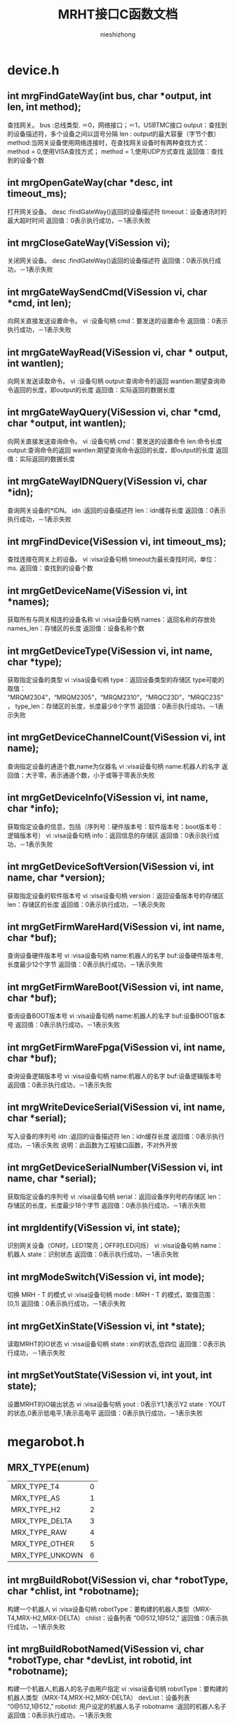 #+TITLE: MRHT接口C函数文档
#+AUTHOR: nieshizhong
#+OPTIONS: ^:nil

* device.h
** int mrgFindGateWay(int  bus, char *output, int len, int method);
   查找网关。
   bus :总线类型. ＝0，网络接口；＝1，USBTMC接口
   output：查找到的设备描述符，多个设备之间以逗号分隔
   len : output的最大容量（字节个数）
   method:当网关设备使用网络连接时，在查找网关设备时有两种查找方式：
   method = 0,使用VISA查找方式；
   method = 1,使用UDP方式查找
   返回值：查找到的设备个数

** int mrgOpenGateWay(char *desc, int timeout_ms);
   打开网关设备。
   desc :findGateWay()返回的设备描述符
   timeout：设备通讯时的最大超时时间
   返回值：0表示执行成功，－1表示失败

** int mrgCloseGateWay(ViSession  vi);
   关闭网关设备。
   desc :findGateWay()返回的设备描述符
   返回值：0表示执行成功，－1表示失败

** int mrgGateWaySendCmd(ViSession  vi, char *cmd, int len);
   向网关直接发送设置命令。
   vi :设备句柄
   cmd：要发送的设置命令
   返回值：0表示执行成功，－1表示失败

** int mrgGateWayRead(ViSession  vi, char * output, int wantlen);
   向网关发送读取命令。
   vi :设备句柄
   output:查询命令的返回
   wantlen:期望查询命令返回的长度，即output的长度
   返回值：实际返回的数据长度

** int mrgGateWayQuery(ViSession  vi, char *cmd, char *output, int wantlen);
   向网关直接发送查询命令。
   vi :设备句柄
   cmd：要发送的设置命令
   len:命令长度
   output:查询命令的返回
   wantlen:期望查询命令返回的长度，即output的长度
   返回值：实际返回的数据长度

** int mrgGateWayIDNQuery(ViSession  vi, char *idn);
   查询网关设备的*IDN。
   idn :返回的设备描述符
   len：idn缓存长度
   返回值：0表示执行成功，－1表示失败

** int mrgFindDevice(ViSession vi, int timeout_ms);
   查找连接在网关上的设备。
   vi :visa设备句柄
   timeout为最长查找时间，单位：ms.
   返回值：查找到的设备个数

** int mrgGetDeviceName(ViSession vi, int *names);
   获取所有与网关相连的设备名称
   vi :visa设备句柄
   names：返回名称的存放处
   names_len：存储区的长度
   返回值：设备名称个数

** int mrgGetDeviceType(ViSession vi, int name, char *type);
   获取指定设备的类型
   vi :visa设备句柄
   type：返回设备类型的存储区
   type可能的取值： “MRQM2304”，“MRQM2305”，“MRQM2310”，“MRQC23D”，“MRQC23S”，
   type_len：存储区的长度，长度最少8个字节
   返回值：0表示执行成功，－1表示失败

** int mrgGetDeviceChannelCount(ViSession vi, int name);
   查询指定设备的通道个数,name为仪器名
   vi :visa设备句柄
   name:机器人的名字
   返回值：大于零，表示通道个数，小于或等于零表示失败

** int mrgGetDeviceInfo(ViSession vi, int name, char *info);
   获取指定设备的信息，包括（序列号：硬件版本号：软件版本号：boot版本号：逻辑版本号）
   vi :visa设备句柄
   info：返回信息的存储区
   返回值：0表示执行成功，－1表示失败

** int mrgGetDeviceSoftVersion(ViSession vi, int name, char *version);
   获取指定设备的软件版本号
   vi :visa设备句柄
   version：返回设备版本号的存储区
   len：存储区的长度
   返回值：0表示执行成功，－1表示失败

** int mrgGetFirmWareHard(ViSession vi, int name, char *buf);
   查询设备硬件版本号
   vi :visa设备句柄
   name:机器人的名字
   buf:设备硬件版本号,长度最少12个字节
   返回值：0表示执行成功，－1表示失败

** int mrgGetFirmWareBoot(ViSession vi, int name, char *buf);
   查询设备BOOT版本号
   vi :visa设备句柄
   name:机器人的名字
   buf:设备BOOT版本号
   返回值：0表示执行成功，－1表示失败

** int mrgGetFirmWareFpga(ViSession vi, int name, char *buf);
   查询设备逻辑版本号
   vi :visa设备句柄
   name:机器人的名字
   buf:设备逻辑版本号
   返回值：0表示执行成功，－1表示失败

** int mrgWriteDeviceSerial(ViSession  vi, int name, char *serial);
   写入设备的序列号
   idn :返回的设备描述符
   len：idn缓存长度
   返回值：0表示执行成功，－1表示失败
   说明：此函数为工程接口函数，不对外开放

** int mrgGetDeviceSerialNumber(ViSession vi, int name, char *serial);
   获取指定设备的序列号
   vi :visa设备句柄
   serial：返回设备序列号的存储区
   len：存储区的长度，长度最少18个字节
   返回值：0表示执行成功，－1表示失败

** int mrgIdentify(ViSession vi, int state);
   识别网关设备（ON时，LED1常亮；OFF时LED闪烁）
   vi :visa设备句柄
   name：机器人
   state：识别状态
   返回值：0表示执行成功，－1表示失败

** int mrgModeSwitch(ViSession vi, int mode);
   切换 MRH - T 的模式
   vi :visa设备句柄
   mode : MRH - T 的模式，取值范围： [0,1]
   返回值：0表示执行成功，－1表示失败

** int mrgGetXinState(ViSession vi, int *state);
   读取MRHT的IO状态
   vi :visa设备句柄
   state : xin的状态,低四位
   返回值：0表示执行成功，－1表示失败

** int mrgSetYoutState(ViSession vi, int yout, int state);
   设置MRHT的IO输出状态
   vi :visa设备句柄
   yout : 0表示Y1,1表示Y2
   state : YOUT的状态,0表示低电平,1表示高电平
   返回值：0表示执行成功，－1表示失败


* megarobot.h
** MRX_TYPE(enum)
|-----------------+---|
| MRX_TYPE_T4     | 0 |
| MRX_TYPE_AS     | 1 |
| MRX_TYPE_H2     | 2 |
| MRX_TYPE_DELTA  | 3 |
| MRX_TYPE_RAW    | 4 |
| MRX_TYPE_OTHER  | 5 |
| MRX_TYPE_UNKOWN | 6 |
|-----------------+---|

** int mrgBuildRobot(ViSession vi, char *robotType, char *chlist, int *robotname);
   构建一个机器人
   vi :visa设备句柄
   robotType：要构建的机器人类型（MRX-T4,MRX-H2,MRX-DELTA）
   chlist：设备列表 “0@512,1@512,”
   返回值：0表示执行成功，－1表示失败

** int mrgBuildRobotNamed(ViSession vi, char *robotType, char *devList, int robotid, int *robotname);
   构建一个机器人,机器人的名子由用户指定
   vi :visa设备句柄
   robotType：要构建的机器人类型（MRX-T4,MRX-H2,MRX-DELTA）
   devList：设备列表 “0@512,1@512,”
   robotid: 用户设定的机器人名子
   robotname :返回的机器人名子
   返回值：0表示执行成功，－1表示失败

** int mrgDeleteRobot(ViSession vi, int name);
   删除当前机器人
   vi :visa设备句柄
   name:机器人名称
   返回值：0表示执行成功，－1表示执行失败
   说明：此函数目前只对H2有效

** int mrgSetRobotLinks(ViSession vi, int name, float *links, int link_count);
   设置当前机器人的构形的连秆长度  单位:mm
   vi :visa设备句柄
   name:机器人名称
   返回值：小于零表示出错
   说明：对T4来说: links[0] 基座高度;links[1] 大臂长度 ;links[2] 小臂长度
   对H2来说: links[0] 宽;links[1] 高 ;links[2] 滑块宽度;links[3] 滑块高度,links[4] 模具类型;links[5] 齿数;

** int mrgGetRobotLinks(ViSession vi, int name, float *links, int *link_count);
   获取当前机器人的构形的连秆长度  单位:mm
   vi :visa设备句柄
   name:机器人名称
   link_count: 获取到的连秆长度
   返回值：0成功,否则失败
   说明：

** int mrgGetRobotType(ViSession vi, int name);
   查询当前机器人的构形
   vi :visa设备句柄
   name:机器人名称
   返回值：小于零表示出错。 0：MRX-T4;1:MRX-AS;2:MRX-H2,3:MRX-DELTA;4:MRX-RAW
   说明：此函数目前只对H2有效

** int mrgExportRobotConfig(ViSession vi);
   保存当前系统中所有机器人构形
   vi :visa设备句柄
   返回值：0表示执行成功，－1表示失败
   说明：

** int mrgExportRobotConfig_default(ViSession vi);
   保存当前系统中所有机器人构形为默认配置文件
   vi :visa设备句柄
   返回值：0表示执行成功，－1表示失败
   说明：工程命令，不对外开放

** int mrgRestoreRobotConfig(ViSession vi);
   恢复上次保存的配置
   vi :visa设备句柄
   返回值：0表示执行成功，－1表示失败
   说明：

** int mrgGetRobotConfigState(ViSession vi);
   查询导入或导出配置文件的状态
   vi :visa设备句柄
   返回值：0表示执行完成；1表示正在执行；－1表示执行过程中出错
   说明：

** int mrgSetRobotMachineSerialNum(ViSession vi, int name, char *sn);
   设置当前机器人所使用的机械结构的序列号
   vi :visa设备句柄
   name:机器人名称
   serial:机械结构序列号
   返回值：0表示执行成功，－1表示失败
   说明：此函数目前只对H2有效

** int mrgGetRobotMachineSerialNum(ViSession vi, int name, char*serial);
   查询当前机器人所使用的机械结构的序列号
   vi :visa设备句柄
   name:机器人名称
   serial:机械结构序列号
   返回值：0表示执行正确，否则表示执行失败
   说明：此函数目前只对H2有效

** int mrgSetRobotSubType(ViSession vi, int name, int subtype);
   设置当前机器人构形下的子类型
   vi :visa设备句柄
   name:机器人名称
   subtype:子类型。 对于H2来说，0表示小H2，1表示中H2（802x494）；2表示大H2（891x769）
   返回值：0表示执行成功，－1表示失败
   说明：此函数目前只对H2有效

** int mrgGetRobotSubType(ViSession vi, int name);
   查询当前机器人构形下的子类型
   vi :visa设备句柄
   name:机器人名称
   返回值：子类型。 对于H2来说，0表示小H2，1表示中H2（802x494）；2表示大H2（891x769）
   说明：此函数目前只对H2有效

** int mrgSetRobotCoordinateSystem(ViSession vi, int name, int coord);
   设置当前机器人的坐标系
   vi :visa设备句柄
   name:机器人名称
   coord:坐标系索引（详情参考对应的命令系统）
   返回值：0表示执行成功，－1表示失败
   说明：此函数目前只对H2有效

** int mrgGetRobotCoordinateSystem(ViSession vi, int name);
   查询当前机器人的坐标系
   vi :visa设备句柄
   name:机器人名称
   返回值：坐标系索引，（详情参考对应的命令系统）
   说明：此函数目前只对H2有效

** int mrgGetRobotCount(ViSession vi);
   查询CAN网络中机器人的个数
   vi :visa设备句柄
   返回值：返回机器人个数

** int mrgGetRobotName(ViSession vi, int *robotnames);
   查询CAN网络中所有机器人的名子
   vi :visa设备句柄
   robotnames：输出参数，机器人名称集
   返回值：返回机器人个数

** int mrgGetRobotDevice(ViSession vi, int robotname, int *device);
   查询当前机器人的所使用的设备
   robotname: 机器人名称
   vi :visa设备句柄
   device：设备名称列表
   返回值：返回所使用的设备个数

** int mrgSetRobotProjectZero(ViSession vi, int name, float x, float y, float z);
   设置当前机器人的项目零点
   vi :visa设备句柄
   name:机器人名称
   x,y，z:项目零点值（x,y,z）
   返回值：0表示执行成功，－1表示失败
   说明：此函数目前只对H2有效

** int mrgGetRobotProjectZero(ViSession vi, int name, float *x, float *y, float *z);
   查询当前机器人的项目零点
   vi :visa设备句柄
   name:机器人名称
   x,y,z: 输出参数，项目零点值
   返回值：0表示执行成功，－1表示失败
   说明：此函数目前只对H2有效

** int mrgSetRobotAxisZero(ViSession vi, int name, float x, float y, float z);
   设置当前机器人的校准零点
   vi :visa设备句柄
   name:机器人名称
   x,y，z:校准零点值（x,y,z）
   返回值：0表示执行成功，－1表示失败
   说明：此函数目前只对H2有效

** int mrgGetRobotAxisZero(ViSession vi, int name, float *x, float *y, float *z);
   查询当前机器人的校准零点
   vi :visa设备句柄
   name:机器人名称
   x,y,z: 输出参数，校准零点值
   返回值：0表示执行成功，－1表示失败
   说明：此函数目前只对H2有效

** int mrgSetRobotSoftWareLimit(ViSession vi, int name, int type, float x, float y, float z);
   设置当前机器人的软件限位
   vi :visa设备句柄
   name:机器人名称
   type: 正向限位还是负向限位。 0：表示正向限位；1表示负向限位
   x,y，z:限位值（x,y,z）
   返回值：0表示执行成功，－1表示失败
   说明：此函数目前只对H2有效

** int mrgGetRobotSoftWareLimit(ViSession vi, int name, int type, float *x, float *y, float *z);
   查询当前机器人的校准零点
   vi :visa设备句柄
   name:机器人名称
   type: 正向限位还是负向限位。 0：表示正向限位；1表示负向限位
   x,y,z: 输出参数，校准零点值
   返回值：0表示执行成功，－1表示失败
   说明：此函数目前只对H2有效

** int mrgSetRobotWavetable(ViSession vi, int name, int wavetable);
   设置指定机器人的波表
   vi :visa设备句柄
   name: 机器人名称
   wavetable:波表索引值，取值范围0~9
   返回值：0表示设置成功，否则表示设置失败

** int mrgRobotWavetableQuery(ViSession vi, int name);
   查询指定机器人的波表
   vi :visa设备句柄
   name: 机器人名称
   wavetable:波表索引值，取值范围0~9
   返回值：大于0表示波表索引，小于零表示查询失败

** int mrgRobotRun(ViSession vi, int name, int wavetable);
   启动机器人的运行
   vi :visa设备句柄
   name: 机器人名称
   wavetable:波表索引，－1表示使用默认索引（调用mrgSetRobotWavetable设置的波表索引）
   返回值：0表示启动成功，否则表示启动失败

** int mrgRobotStop(ViSession vi, int name, int wavetable);
   停止机器人的运行
   vi :visa设备句柄
   name: 机器人名称
   wavetable:波表索引，－1表示使用默认索引（调用mrgSetRobotWavetable设置的波表索引）
   返回值：0表示停止成功，否则表示停止失败

** int mrgRobotWaitReady(ViSession vi, int name, int wavetable, int timeout_ms);
   等待机器人的特定波表的ready状态（等待模块设备解算完成）
   vi :visa设备句柄
   name: 机器人名称
   wavetable ：波表索引，－1表示使用默认索引（调用mrgSetRobotWavetable设置的波表索引）
   timeout_ms：等待超时时间
   返回值：0表示等待成功，－1：表示等待过程中出错，－2：表示运行状态出错；－3：表示等待超时

** int mrgRobotWaitEnd(ViSession vi, int name, int wavetable, int timeout_ms);
   等待机器人的特定波表的ready状态（等待模块设备解算完成）
   vi :visa设备句柄
   name: 机器人名称
   wavetable ：波表索引，－1表示使用默认索引（调用mrgSetRobotWavetable设置的波表索引）
   timeout_ms：等待超时时间
   返回值：0表示等待成功，－1：表示等待过程中出错，－2：表示运行状态出错；－3：表示等待超时;-4:参数出错

** int mrgRobotMove(ViSession vi, int name, int wavetable, float x, float y, float z, float time, int timeout_ms);
   机器人从当前位置移动到指定位置（随机移动）
   vi :visa设备句柄
   name: 机器人名称
   wavetable ：波表索引，－1表示使用默认索引（调用mrgSetRobotWavetable设置的波表索引）
   x,y,z: 位置坐标
   time : 移动到目标位置期望使用的时间
   timeout_ms:表示等待超时时间,0表示无限等待，－1表示不等待，立即返回
   返回值：0表示执行成功，－1：表示等待过程中出错，－2：表示运行状态出错；－3：表示等待超时
   说明：绝对位置移动,末端保持不动

** int mrgRobotMoveOn(ViSession vi, int name, int wavetable, float x, float y, float z, float speed);
   机器人末端沿指定的方向持续运动
   vi :visa设备句柄
   name: 机器人名称
   wavetable ：波表索引，－1表示使用默认索引（调用mrgSetRobotWavetable设置的波表索引）
   x,y,z: 方向向量
   speed : 移动的速度。单位： 度/秒。
   返回值：0表示执行成功，否则表示过程中出错
   说明：非阻塞函数

** int mrgRobotAxisMoveOn(ViSession vi, int name, int wavetable, int ax, float speed);
   机器人末端沿指定的坐标轴持续运动
   vi :visa设备句柄
   name: 机器人名称
   wavetable ：波表索引，－1表示使用默认索引（调用mrgSetRobotWavetable设置的波表索引）
   ax: 坐标轴，0表示X轴;1表示Y轴 ; 2表示Z轴
   speed : 移动的速度。单位： 度/秒。speed的符号决定方向，speed大于零 ，表示正方向。
   返回值：0表示执行成功，否则表示过程中出错
   说明：非阻塞函数，此命令只对H2有效

** int mrgRobotAxisMoveJog(ViSession vi, int name, int wavetable, int ax, float cr_time, float cr_speed, float speed);
   机器人末端沿指定的坐标轴持续运动(阶跃运行）
   vi :visa设备句柄
   name: 机器人名称
   wavetable ：波表索引，－1表示使用默认索引（调用mrgSetRobotWavetable设置的波表索引）
   ax: 坐标轴，0表示X轴;1表示Y轴 ; 2表示Z轴
   cr_time：爬升时间
   cr_speed：爬升的速度
   speed : 移动的保持速度。单位： 度/秒。speed的符号决定方向，speed大于零 ，表示正方向。
   返回值：0表示执行成功，否则表示过程中出错
   说明：非阻塞函数,此命令只对H2有效

** int mrgRobotRelMove(ViSession vi, int name, int wavetable, float x, float y, float z, float time, int timeout_ms);
   机器人从当前位置移动给定的距离（随机移动）
   vi :visa设备句柄
   name: 机器人名称
   wavetable ：波表索引，－1表示使用默认索引（调用mrgSetRobotWavetable设置的波表索引）
   x,y,z: 位置坐标
   time : 移动到目标位置期望使用的时间
   timeout_ms:表示等待超时时间,0表示无限等待，－1表示不等待，立即返回
   返回值：0表示执行成功，－1：表示等待过程中出错，－2：表示运行状态出错；－3：表示等待超时
   说明：相对位置移动,末端保持不动

** int mrgRobotMoveL(ViSession vi, int name, int wavetable, float x, float y, float z, float time, int timeout_ms);
   机器人从当前位置移动到指定位置（直线移动）
   vi :visa设备句柄
   name: 机器人名称
   wavetable ：波表索引，－1表示使用默认索引（调用mrgSetRobotWavetable设置的波表索引）
   x,y,z: 位置坐标
   time : 移动到目标位置期望使用的时间
   timeout_ms:表示等待超时时间,0表示无限等待，－1表示不等待，立即返回
   返回值：0表示执行成功，－1：表示等待过程中出错，－2：表示运行状态出错；－3：表示等待超时
   说明：绝对位置移动,末端保持不动

** int mrgRobotRelMoveL(ViSession vi, int name, int wavetable, float x, float y, float z, float time, int timeout_ms);
   机器人从当前位置移动给定的距离（直线移动）
   vi :visa设备句柄
   name: 机器人名称
   wavetable ：波表索引，－1表示使用默认索引（调用mrgSetRobotWavetable设置的波表索引）
   x,y,z: 位置坐标
   time : 移动到目标位置期望使用的时间
   timeout_ms:表示等待超时时间,0表示无限等待，－1表示不等待，立即返回
   返回值：0表示执行成功，－1：表示等待过程中出错，－2：表示运行状态出错；－3：表示等待超时
   说明：相对位置移动,末端保持不动

** int mrgSetRobotInterPolateMode(ViSession vi, int name, int mode);
   设置机器人当前插值模式
   vi :visa设备句柄
   name: 机器人名称
   mode: 插值模式
   返回值：0表示执行成功，－1：表示出错，

** int mrgGetRobotInterPolateMode(ViSession vi, int name, int* mode);
   查询机器人当前插值模式
   vi :visa设备句柄
   name: 机器人名称
   mode: 插值模式
   返回值：0表示执行成功，－1：表示出错，

** int mrgSetRobotInterPolateStep(ViSession vi, int name, float step);
   设置机器人当前插值步长
   vi :visa设备句柄
   name: 机器人名称
   step: 插值步长
   返回值：0表示执行成功，－1：表示出错，

** int mrgGetRobotInterPolateStep(ViSession vi, int name, float* step);
   查询机器人当前插值步长
   vi :visa设备句柄
   name: 机器人名称
   step: 插值步长
   返回值：0表示执行成功，－1：表示出错，

** int mrgSetRobotHomeWavetable(ViSession vi, int name, int wavetable);
   设置机器人回零位时使用的波表
   vi :visa设备句柄
   name: 机器人名称
   wavetable:波表索引
   返回值：0表示执行成功，－1：表示出错

** int mrgGetRobotHomeWavetable(ViSession vi, int name);
   查询机器人回零位时使用的波表
   vi :visa设备句柄
   name: 机器人名称
   wavetable:返回的波表索引
   返回值：大于等于0表示查询到的波表索引，小于零：表示出错

** int mrgRobotGoHome(ViSession vi, int name, int timeout_ms);
   机器人回零位操作
   vi :visa设备句柄
   name: 机器人名称
   timeout_ms:表示等待超时时间
   返回值：0表示执行成功，－1：表示等待过程中出错，－2：表示运行状态出错；－3：表示执行超时
   说明：末端保持不动

** int mrgRobotGoHomeWithParam(ViSession vi, int name, float param, int timeout_ms);
   机器人回零位操作
   vi :visa设备句柄
   name: 机器人名称
   param: 参数，对于T4来说，指的是时间，即在多秒时间内回到零位。对于H2来说，指的是回零位的速度，度/秒
   timeout_ms:表示等待超时时间,0表示无限等待，－1表示不等待，立即返回
   返回值：0表示执行成功，－1：表示等待过程中出错，－2：表示运行状态出错；－3：表示执行超时
   说明：末端保持不动

** int mrgRobotGoHomeStop(ViSession vi, int name);
   停止机器人回零位操作
   vi :visa设备句柄
   name: 机器人名称
   返回值：0表示执行成功，-1:表示失败

** int mrgRobotWaitHomeEnd(ViSession vi, int name, int timeout_ms);
   等待机器人回零位结束状态（等待运行完成）
   vi :visa设备句柄
   name: 机器人名称
   timeout_ms：等待超时时间，为零表示无限等待
   返回值：0表示等待成功，－1：表示等待过程中出错，－2：表示运行状态出错；－3：表示等待超时

** int mrgGetRobotHomeAngle(ViSession vi, int name, float *angles);
   获取机器人在原点时的各关节的角度
   vi :visa设备句柄
   name: 机器人名称
   返回值：0表示执行成功，否则表示失败
   说明：angles是不安全的，请在外部确保angles的空间足够

** int mrgGetRobotHomePosition(ViSession vi, int name, float *x, float *y, float* z);
   获取机器人在零位时，末端的坐标点值
   vi :visa设备句柄
   name: 机器人名称
   返回值：0表示执行成功， －1：表示执行失败

** int mrgSetRobotHomeMode(ViSession vi, int name, int mode);
   设置机器人的回零方式
   vi :visa设备句柄
   name: 机器人名称
   mode: 回零方式。 0： 先x后y ； 1：先y后x
   返回值：0表示执行成功，－1：表示出错，
   说明：此命令目前只对H2有效

** int mrgGetRobotHomeMode(ViSession vi, int name);
   查询机器人的回零方式
   vi :visa设备句柄
   name: 机器人名称
   返回值：大于等于0表示回零方式，否则表示出错，
   说明：此命令目前只对H2有效

** int mrgGetRobotHomeRequire(ViSession vi, int name);
   查询机器人的是否需要回零
   vi :visa设备句柄
   name: 机器人名称
   返回值：1表示需要回零 ，0表示不需要回零，小于零表示出错，
   说明：MRHT在构建机器人后,第一件事就是回零.如果不回零,禁止对机器人的操作

** int mrgRobotPointClear(ViSession vi, int name);
   给指定的机器人加载坐标点
   vi :visa设备句柄
   name: 机器人名称
   返回值：0表示执行成功，否则表示失败
   说明：在调 用mrgRobotPointLoad（）函数前，请使用此函数清空上次的坐标点

** int mrgRobotPointLoad(ViSession vi, int name, float x, float y, float z, float end, float time,int mod,float step);
   给指定的机器人加载坐标点
   vi :visa设备句柄
   name: 机器人名称
   x,y,z: 坐标点信息
   end: 末端执行器电机转动的角度值
   time: 时间，表示当前点在主时间轴上的位置
   mod :是否插值
   返回值：0表示执行成功，否则表示失败
   说明：此函数只是将上位机的坐标点信息下载到MRG中，MRG并未开始解算.
   另，  在调用此函数开始下发坐标点前，务必使用mrgRobotPointClear()函数，通知机器人清空其缓存中的坐标点。

** int mrgRobotPointResolve(ViSession vi, int name, int wavetable, int timeout_ms);
   通知机器人开始解算其缓存中的坐标点，并下发给模块设备，直到模块设备解算完成
   vi :visa设备句柄
   name: 机器人名称
   wavetable: 解算到指定的波表。 如果为－1，表示解算到当前机器人默认的波表中
   timeout_ms:表示等待超时时间,0表示无限等待，－1表示不等待，立即返回
   返回值：0表示执行成功，－1：表示等待过程中出错，－2：表示运行状态出错；－3：表示等待超时

** int mrgRobotPvtClear(ViSession vi, int name);
   通知机器人清空PVT缓存
   vi :visa设备句柄
   name: 机器人名称
   返回值：0表示执行成功，否则表示失败
   说明：在调 用mrgRobotPvtLoad（）函数前，请使用此函数清空上次的PVT

** int mrgRobotPvtLoad(ViSession vi, int name, float p, float v, float t, int axle);
   给指定的机器人加载坐标点
   vi :visa设备句柄
   name: 机器人名称
   p,v,t: pvt信息
   axle: 轴索引
   返回值：0表示执行成功，否则表示失败
   说明：此函数只是将上位机的坐标点信息下载到MRG中，MRG并未开始解算.
   另，  在调用此函数开始下发坐标点前，务必使用mrgRobotPvtClear()函数，通知机器人清空其缓存中的坐标点。

** int mrgRobotPvtResolve(ViSession vi, int name, int wavetable, int timeout_ms);
   通知机器人开始下发其缓存中的PVT到模块设备，直到模块设备解算完成
   vi :visa设备句柄
   name: 机器人名称
   wavetable: 解算到指定的波表。 如果为－1，表示解算到当前机器人默认的波表中
   timeout_ms:表示等待超时时间,0表示无限等待，－1表示不等待，立即返回
   返回值：0表示执行成功，－1：表示等待过程中出错，－2：表示运行状态出错；－3：表示等待超时

** int mrgRobotMotionFileImport(ViSession vi, int name,char* filename);
   从存储器中，导入运动文件到机器人缓存中
   vi :visa设备句柄
   name: 机器人名称
   filename: 点坐标文件名
   返回值：0表示执行成功，否则表示失败

** int mrgRobotMotionFileImportLocal(ViSession vi, int name, char* filename);
   从本地存储器中，导入运动文件到机器人缓存中
   vi :visa设备句柄
   name: 机器人名称
   filename: 点坐标文件名
   返回值：0表示执行成功，否则表示失败
   说明 :

** int mrgRobotMotionFileImportExternal(ViSession vi, int name, char* filename);
   从外部存储器中，导入运动文件到机器人缓存中
   vi :visa设备句柄
   name: 机器人名称
   filename: 点坐标文件名
   返回值：0表示执行成功，否则表示失败
   说明 :

** int mrgRobotFileResolve(ViSession vi, int name, int section, int line, int wavetable, int timeout_ms);
   解算当前运动文件内容到模块中
   vi :visa设备句柄
   name: 机器人名称
   section:文件中的哪个段，这是个必须的参数. 从零开始计数.
   line：一个段中的哪一行（只针对MFC的文件），line从1开始计数。对于非MFC的文件，不关心line值。line的值为零时,表示本次要解析整个段的数据.
   wavetable : 波表索引。如果不想明确指定波表，可设置 为-1.
   timeout_ms:等等解算完成的超时时间。若timeout_ms＝－1，表示不等待解算完成。timeout_ms ＝ 0，表示无限等待。
   返回值：0表示执行成功，－1：表示等待过程中出错，－2：表示运行状态出错；－3：表示等待超时

** int mrgRobotMotionFileExport(ViSession vi, int name, int location, char* filename);
   将系统中的运动数据，导出成文件
   vi :visa设备句柄
   name: 机器人名称
   location:0表示导出到本地存储（本地文件系统）；1表示导出到外部存储（U盘之类）
   filename：表示导出的文件名
   返回值：0表示执行正确，否则表示失败。

** int mrgRobotToolSet(ViSession vi, int robotname, int type, char* dev);
   设置末端执行器类型及相应的设备
   vi :visa设备句柄
   name: 机器人名称
   type: 末端执行器类型 0->爪子
   dev : 末端执行器对应的通道设备 (1@513), 哪个设备的哪个轴
   返回值：0表示执行成功，－1：表示出错

** int mrgRobotWaitToolExeEnd(ViSession vi, int name, int timeout_ms);
   等待末端执行器执行完成
   vi :visa设备句柄
   name: 机器人名称
   timeout_ms : 末端执行器执行的超时时间，0表示无限等待
   返回值：0表示执行成功，－1：表示等待过程中出错，－2：表示运行状态出错；－3：表示执行超时

** int mrgRobotToolExe(ViSession vi, int name, float position, float time, int timeout_ms);
   执行末端执行器
   vi :visa设备句柄
   name: 机器人名称
   position: 末端执行器电机转动的角度
   time : 末端执行器电机转动的角度所用时间
   timeout_ms : 末端执行器执行的超时时间, 0表示无限等待; -1表示不等待
   返回值：0表示执行成功，－1：表示等待过程中出错，－2：表示运行状态出错；－3：表示执行超时

** int mrgRobotToolStop(ViSession vi, int name);
   停止末端执行器
   vi :visa设备句柄
   name: 机器人名称
   返回值：0表示执行成功，否则表示失败

** int mrgRobotToolStopGoHome(ViSession vi, int name);
   中止末端执行器回初始位
   vi :visa设备句柄
   name: 机器人名称
   返回值：0表示执行成功，否则表示失败

** int mrgRobotToolGoHome(ViSession vi, int name, int timeout_ms);
   末端执行器回初始位
   vi :visa设备句柄
   name: 机器人名称
   timeout_ms: 等待的超时时间, 0表示无限等待; -1表示不等待
   返回值：0表示执行成功，否则表示失败

** int mrgGetRobotToolPosition(ViSession vi, int name, float *position);
   获取机器人末端执行器的位置
   vi :visa设备句柄
   name: 机器人名称
   position:末端执行器的位置(相对于机械零点),单位:角度.
   返回值：0表示执行正确, 否则执行失败

** int mrgRobotGetToolType(ViSession vi, int robotname, int * type);
   查询末端执行器类型
   vi :visa设备句柄
   name: 机器人名称
   type: 末端执行器类型 0->爪子
   dev : 末端执行器对应的通道设备 (1@513), 哪个设备的哪个轴
   返回值：0表示执行成功，－1：表示出错

** int mrgRobotToolExeMode(ViSession vi, int name, int mode); 
   末端执行器执行模式
   vi :visa设备句柄
   name: 机器人名称
   mode: 末端执行器执行模式. 0:正常模式; 1:先张开,再闭合到目标位置
   返回值：0表示执行成功，－1：表示出错，


 
 
 /*
** int mrgRobotToolExeMode_Query(ViSession vi, int name, int* mode);
   查询末端执行器执行模式
   vi :visa设备句柄
   name: 机器人名称
   mode: 末端执行器执行模式. 0:正常模式; 1:先张开,再闭合到目标位置
   返回值：0表示执行成功，－1：表示出错

** int mrgGetRobotCurrentAngle(ViSession vi, int name, float *angles);
   获取机器人当前各关节的角度值
   vi :visa设备句柄
   name: 机器人名称
   返回值：大于零 表示返回角度值的个数，小于等于零表示出错
   注： angles是不安全的，外部一定要保证angles的空间足够

** int mrgGetRobotCurrentPosition(ViSession vi, int name, float *x, float *y, float* z);
   获取机器人末端的位置坐标
   vi :visa设备句柄
   name: 机器人名称
   返回值：0表示执行成功， －1：表示执行失败

** int mrgRobotJointHome(ViSession vi, int name, int axi, float speed, int timeout_ms);
   机器人某一个轴回零
   vi :visa设备句柄
   name: 机器人名称
   axi :轴索引
   speed: 回零速度,单位:度/秒
   timeout_ms:表示等待回零结束的超时时间. 如果为-1,表示不等待. 0表示无限等待. >0 表示等待的超时时间. 单位:ms
   返回值：0表示执行成功， －1：表示执行失败

** int mrgRobotJointMove(ViSession vi, int name, int axi, float position, float time, int timeout_ms);
   控制机器人某一个轴运动
   vi :visa设备句柄
   name: 机器人名称
   axi :轴索引
   position: 轴运行的距离,单位: 度
   time : 轴运动时所需要的时间. 单位:秒
   timeout_ms:表示等待回零结束的超时时间. 如果为-1,表示不等待. 0表示无限等待. >0 表示等待的超时时间. 单位:ms
   返回值：0表示执行成功， －1：表示执行失败

** int mrgRobotJointMoveOn(ViSession vi, int name, int axi, float speed);
   控制机器人某一个轴持续运动
   vi :visa设备句柄
   name: 机器人名称
   axi :轴索引
   speed: 轴运行的速度,单位: 度/秒
   wavetable : 波表
   返回值：0表示执行成功， －1：表示执行失败
   
** int mrgGetRobotJointAngle(ViSession vi, int name, int joint, float *angle);
   获取机器人各关节的当前角度
   vi :visa设备句柄
   name: 机器人名称
   joint:指定机器人的关节索引. 0表示第一个关节(对T4来说,0指的是基座, 对H2来说,0指的是左边的关节). 如果为-1,则表示获取所有的关节
   返回值：大于零,表示返回的关节角度个数, 否则,出错
   说明: angle 是不安全的,请确保外部分配足够的空间给angle

** int mrgGetRobotCurrentMileage(ViSession vi, int name, float *x, float *y, float* z);
   机器人当前的里程数，单位 ：米
   vi :visa设备句柄
   name: 机器人名称
   x,y,z ：各坐标轴方向上的里程
   返回值：0表示执行成功， －1：表示执行失败

** int mrgGetRobotTargetPosition(ViSession vi, int name, float *x, float *y, float* z);
   获取机器人的目标位置
   vi :visa设备句柄
   name: 机器人名称
   x,y,z ：各坐标轴方向上的点
   返回值：0表示执行成功， －1：表示执行失败

** int mrgGetRobotCurrentRecord(ViSession vi, int name, int *record);
   获取机器人的当前执行的指令索引
   vi :visa设备句柄
   name: 机器人名称
   x,y,z ：各坐标轴方向上的点
   返回值：0表示执行成功， －1：表示执行失败
   此命令只对H2有效！！！！！

** int mrgGetRobotFold(ViSession vi, int name, int wavetable, float axi0, float axi1, float axi2, float axi3);
   机器人的折叠功能(包装位)
   vi :visa设备句柄
   name: 机器人名称
   axi0 axi1,axi2,axi3：各轴相对于零点的角度值. axi0:基座; axi1:大臂;axi2:小臂;axi3:腕
   返回值：0表示执行成功， －1：表示执行失败
   此命令只对T4有效！！！！！

** int mrgGetRobotWristPose(ViSession vi, int name, float *angle);
   获取机器人腕关节的姿态角度(相对于90度的算法零位)
   vi :visa设备句柄
   name: 机器人名称
   angle: 腕关节角度(垂直向下时为零)
   返回值：零表示执行正确,-1表示执行错误

** int mrgSetRobotWristPose(ViSession vi, int name, float angle,float time,int timeout_ms);
   控制机器人腕关节的姿态角度(相对于90度的算法零位)
   vi :visa设备句柄
   name: 机器人名称
   wavetable: 波表
   angle: 腕关节角度(垂直向下时为零)
   speed: 速度
   timeout_ms: 表示等待执行的超时时间. 如果为-1,表示不等待. 0表示无限等待. >0 表示等待的超时时间. 单位:ms
   返回值：零表示执行正确,-1表示执行错误


* mrqdevice.h
** enum RUN_STATE
   |------------+-----------|
   | RS_IDLE    | "IDLE"    |
   | RS_LOADING | "LOADING" |
   | RS_READY   | "READY"   |
   | RS_RUNNING | "RUNNING" |
   | RS_STOP    | "STOP"    |
   | RS_ERROR   | "ERROR"   |
   | RS_RESERVE |           |
   |------------+-----------|

** enum MT_STATE
  |-----------------+---|
  | MTSTATE_POWERON | 0 |
  | MTSTATE_RESET   | 1 |
  | MTSTATE_CALCING | 2 |
  | MTSTATE_CALCEND | 3 |
  | MTSTATE_STANDBY | 4 |
  | MTSTATE_RUNNING | 5 |
  | MTSTATE_ERROR   | 6 |
  | MTSTATE_RESERVE | 7 |
  |-----------------+---|

** enum MT_SWITCH
   |--------------------+---|
   | MTSWITCH_RESET     | 0 |
   | MTSWITCH_STOP      | 1 |
   | MTSWITCH_RUN       | 2 |
   | MTSWITCH_PREPARE   | 3 |
   | MTSWITCH_EMERGSTOP | 4 |
   |--------------------+---|

** int mrgMRQIdentify(ViSession vi, int name, int state);
   MRQ模块识别
   vi :visa设备句柄
   name：机器人
   state：识别状态
   返回值：0表示执行成功，－1表示失败

** int mrgGetMRQDioState(ViSession vi, int name, unsigned short *state);
   查询设备模块的IO 状态
   vi :visa设备句柄
   name :设备名称
   state : DIO state
   返回值：0表示执行成功，－1表示失败

** int mrgGetMRQGroup(ViSession vi, char *devList, unsigned int *groupID, int grouptype);
   将指定的设备分在一个组中
   vi :visa设备句柄
   devList :设备名称 "512,513,514"
   groupID : 组ID,由下层返回.
   grouptype: 0:GOUPID1, 1:GROUPID2
   返回值：0表示执行成功，－1表示失败

** int mrgMRQMotionStateReport(ViSession vi, int name, int ch, int state);
   设置运行状态是否自动上报给微控器
   vi :visa设备句柄
   name：机器人
   ch：通道号
   state：状态
   返回值：0表示执行成功，－1表示失败
      
** int mrgMRQMotionStateReport_Query(ViSession vi, int name, int ch,int *state);
   查询上报状态
   vi :visa设备句柄
   name：机器人
   ch：通道号
   state:  0 ACTIVE 1 QUERY；
   返回值：0表示执行成功，－1表示失败
   
** int mrgMRQMotionRun(ViSession vi, int name, int ch, int wavetable);
   运行指定的波表
   vi :visa设备句柄
   name: 机器人名称
   ch：通道号
   wavetable:波表索引值，取值范围0~9
   返回值：0表示执行成功，－1表示失败
   
** int mrgMRQMotionRunState_Query(ViSession vi, int name, int ch, int wavetable, int*robotstate);
   查询运行状态
   vi :visa设备句柄
   name: 机器人名称
   ch：通道号
   wavetable:波表索引值，取值范围0~9
   robotstate:机器人的状态 0:IDLE; 1:LOADING;2:READY;3:RUNNING;4:STOP; 5:ERROR;
   返回值：0表示执行成功，－1表示失败
   
** int mrgMRQMotionWaitReady(ViSession vi, int name, int ch, int wavetable, int timeout_ms);
   等待当前设备指定通道的特定波表的ready状态（等待模块设备解算完成）
   vi :visa设备句柄
   name: 设备名称
   ch : 通道索引
   wavetable ：波表索引。不允许为空
   timeout_ms：等待超时时间。0表示无限等待。不允许小于零
   返回值：0表示等待成功，－1：表示等待过程中出错，－2：表示运行状态出错；－3：表示等待超时
   
** int mrgMRQMotionWaitEnd(ViSession vi, int name, int ch, int wavetable, int timeout_ms);
   等待当前设备指定通道的特定波表的运行结束状态
   vi :visa设备句柄
   name: 设备名称
   ch : 通道索引
   wavetable ：波表索引。不允许为空
   timeout_ms：等待超时时间。0表示无限等待。不允许小于零
   返回值：0表示等待成功，－1：表示等待过程中出错，－2：表示运行状态出错；－3：表示等待超时
   
** int mrgMRQMotionStop(ViSession vi, int name, int ch, int wavetable);
   停止指定的波表
   vi :visa设备句柄
   name: 机器人名称
   ch：通道号
   wavetable:波表索引值，取值范围0~9
   返回值：0表示执行成功，－1表示失败

** int mrgMRQMotionTrigSource(ViSession vi, int name, int ch, int source);
   设置启动运行的触发源
   vi :visa设备句柄
   name: 机器人名称
   ch：通道号
   source:触发源
   返回值：0表示执行成功，－1表示失败

** int mrgMRQMotionTrigSource_Query(ViSession vi, int name, int ch, int *source);
   查询启动运行触发源
   vi :visa设备句柄
   name: 机器人名称
   ch：通道号
   source:触发源 0:SOFTWARE 1:DIGITALIO 2:CAN 3:ALL
   返回值：0表示执行成功，－1表示失败

** int mrgMRQMotionOffsetState(ViSession vi, int name, int ch, int state);
   设置电机未运动时发生位移是否上报给微控器
   vi :visa设备句柄
   name: 机器人名称
   ch：通道号
   state:状态
   返回值：0表示执行成功，－1表示失败

** int mrgMRQMotionOffsetState_Query(ViSession vi, int name, int ch, int *state);
   查询电机未运动时发生位移是否上报给微控器状态
   vi :visa设备句柄
   name: 机器人名称
   ch：通道号
   state:状态  0:OFF ; 1: ON
   返回值：0表示执行成功，－1表示失败

** int mrgMRQMotionOffsetValue_Query(ViSession vi, int name, int ch, float *distance);
   查询电机未运动时发生的位移
   vi :visa设备句柄
   name: 机器人名称
   ch：通道号
   displace:位移
   返回值：0表示执行成功，－1表示失败

** int mrgMRQMotionABCount_Query(ViSession vi, int name, int ch);
   查询增量编码器的AB相的计数值
   vi :visa设备句柄
   name: 机器人名称
   ch：通道号
   返回值：AB相的计数值

** int mrgMRQMotionABCountClear(ViSession vi, int name, int ch);
   清空增量编码器的AB相的计数值
   vi :visa设备句柄
   name: 机器人名称
   ch：通道号
   返回值：0表示执行成功，－1表示失败

** int mrgMRQMotionReverse(ViSession vi, int name, int state);
   设置电机是否反向
   vi :visa设备句柄
   name: 机器人名称
   state：是否反向
   返回值：0表示执行成功，－1表示失败

** int mrgMRQMotionReverse_Query(ViSession vi, int name,int *reverse);
   查询电机反向开关状态
   vi :visa设备句柄
   name: 机器人名称
   reverse: 0表示没有反向；1表示反向；
   返回值：0表示执行成功；－1表示失败

** int mrgMRQAdjust(ViSession vi, int name, int ch, int wavetable,float position, float time, int timeout_ms);
   微调
   vi :visa设备句柄
   name: 机器人名称
   ch：通道号
   position:位置
   time : 移动到目标位置期望使用的时间
   timeout_ms:等待超时时间。-1表示不等待运行结束；0表示无限等待
   返回值：0表示执行成功，－1表示失败

** int mrgMRQClockSync(ViSession vi, char *name_list, float time);
   时钟同步
   vi :visa设备句柄
   name_list:设备名列表
   time:同步的时间
   返回值：0表示执行成功，－1表示失败

** int mrgMRQMotorStepAngle(ViSession vi, int name, int ch, int stepangle);
   设置电机的步距角
   vi :visa设备句柄
   name: 机器人名称
   ch：通道号
   stepangle:电机的步距角,0->1.8度，1->0.9度，2->15度 3->7.5度
   返回值：0表示执行成功，－1表示失败

** int mrgMRQMotorStepAngle_Query(ViSession vi, int name, int ch, int *stepangle);
   查询电机的步距角
   vi :visa设备句柄
   name: 机器人名称
   ch：通道号
   stepangle:电机的步距角,0->1.8度，1->0.9度，2->15度 3->7.5度
   返回值：0表示执行成功，－1表示失败

** int mrgMRQMotorMotionType(ViSession vi, int name, int ch, int type);
   设置电机的运动类型
   vi :visa设备句柄
   name: 机器人名称
   ch ：通道号
   type:运动类型 0->旋转运动  1->直线运动
   返回值：0表示执行成功，－1表示失败

** int mrgMRQMotorMotionType_Query(ViSession vi, int name, int ch, int *type);
   查询电机的运动类型
   vi :visa设备句柄
   name: 机器人名称
   ch：通道号
   type:运动类型  0->旋转运动  1->直线运动
   返回值：0表示执行成功，－1表示失败

** int mrgMRQMotorPositionUnit(ViSession vi, int name, int ch, int unit);
   设置电机运动时的单位
   vi :visa设备句柄
   name: 机器人名称
   ch：通道号
   unit:电机运动时的单位;0:ANGLE 1:RADIAN 2:MILLIMETER
   返回值：0表示执行成功，－1表示失败

** int mrgMRQMotorPositionUnit_Query(ViSession vi, int name, int ch, int *unit);
   查询电机运动时的单位
   vi :visa设备句柄
   name: 机器人名称
   ch：通道号
   unit:电机运动时的单位;0:ANGLE 1:RADIAN 2:MILLIMETER
   返回值：0表示执行成功，－1表示失败

** int mrgMRQMotorGearRatio(ViSession vi, int name, int ch, int a, int b);
   设置电机旋转运动时的速比
   vi :visa设备句柄
   name: 机器人名称
   ch：通道号
   a:分子
   b:分母
   返回值：0表示执行成功，－1表示失败

** int mrgMRQMotorGearRatio_Query(ViSession vi, int name, int ch, int *a, int *b);
   查询电机旋转运动时的速比
   vi :visa设备句柄
   name: 机器人名称
   ch：通道号
   a:分子
   b:分母
   返回值：0表示执行成功，－1表示失败

** int mrgMRQMotorLead(ViSession vi, int name, int ch, float millimeter);
   设置电机直线运动时的导程
   vi :visa设备句柄
   name: 机器人名称
   ch：通道号
   millimeter:电机直线运动时的导程
   返回值：0表示执行成功，－1表示失败

** int mrgMRQMotorLead_Query(ViSession vi, int name, int ch, float *millimeter);
   查询电机直线运动时的导程
   vi :visa设备句柄
   name: 机器人名称
   ch：通道号
   millimeter:电机直线运动时的导程
   返回值：0表示执行成功，－1表示失败

** int mrgMRQMotorSize(ViSession vi, int name, int ch, int size);
   设置电机的尺寸
   vi :visa设备句柄
   name: 机器人名称
   ch：通道号
   size:电机的尺寸
   返回值：0表示执行成功，－1表示失败

** int mrgMRQMotorSize_Query(ViSession vi, int name, int ch, int *size);
   查询电机的尺寸
   vi :visa设备句柄
   name: 机器人名称
   ch：通道号
   size:电机的尺寸
   返回值：0表示执行成功，－1表示失败

** int mrgMRQMotorVoltate(ViSession vi, int name, int ch, int volt);
   设置电机的额定电压
   vi :visa设备句柄
   name: 机器人名称
   ch：通道号
   volt:电压值
   返回值：0表示执行成功，－1表示失败

** int mrgMRQMotorVoltage_Query(ViSession vi, int name, int ch, int *volt);
   查询电机的额定电压
   vi :visa设备句柄
   name: 机器人名称
   ch：通道号
   volt:电压值
   返回值：0表示执行成功，－1表示失败

** int mrgMRQMotorCurrent(ViSession vi, int name, int ch, float current);
   设置电机的额定电流
   vi :visa设备句柄
   name: 机器人名称
   ch：通道号
   current:额定电流
   返回值：0表示执行成功，－1表示失败

** int mrgMRQMotorCurrent_Query(ViSession vi, int name, int ch, float *current);
   查询电机的额定电流
   vi :visa设备句柄
   name: 机器人名称
   ch：通道号
   current:额定电流
   返回值：0表示执行成功，－1表示失败

** int mrgMRQMotorBackLash(ViSession vi, int name, int ch, float lash);
   设置电机的反向间隙
   vi :visa设备句柄
   name: 机器人名称
   ch：通道号
   lash:电机的反向间隙
   返回值：0表示执行成功，－1表示失败

** int mrgMRQMotorBackLash_Query(ViSession vi, int name, int ch, float *lash);
   查询电机的反向间隙
   vi :visa设备句柄
   name: 机器人名称
   ch：通道号
   lash:电机的反向间隙
   返回值：0表示执行成功，－1表示失败

** int mrgMRQPVTConfig(ViSession vi, int name, int ch, int wavetable, int state);
   PVT配置命令
   vi :visa设备句柄
   name: 机器人名称
   ch：通道号
   wavetable:波表索引，取值范围： 0~9 MAIN|SMALL|P1|P2|P3|P4|P5|P6|P7|P8
   state:PVT 的配置状态：0: END ;1: CLEAR
   返回值：0表示执行成功，－1表示失败

** int mrgMRQPVTValue(ViSession vi, int name, int ch, int wavetable, float p, float v, float t);
   下发PVT
   vi :visa设备句柄
   name: 机器人名称
   ch：通道号
   wavetable:波表索引，取值范围： 0~9 MAIN|SMALL|P1|P2|P3|P4|P5|P6|P7|P8
   p:PVT 点的位置
   v:PVT 点的速度
   t:PVT 点的时间值
   返回值：0表示执行成功，－1表示失败

** int mrgMRQPVTLoad(ViSession vi, int name, int ch, int wavetable, float * p, float * v, float *t, int step, int line);
   PVT下载
   vi :visa设备句柄
   name:设备名称(SEND_ID)
   ch：通道号
   wavetable:波表索引，取值范围： 0~9 MAIN|SMALL|P1|P2|P3|P4|P5|P6|P7|P8
   state:  
   返回值：0表示执行成功，－1表示失败

** int mrgMRQPVTRun(ViSession vi, int name, int ch, int wavetable, int timeout_ms);
   运行PVT
   vi :visa设备句柄
   name:设备名称(SEND_ID)
   ch：通道号
   wavetable:波表索引，取值范围： 0~9 MAIN|SMALL|P1|P2|P3|P4|P5|P6|P7|P8
   timeout_ms:等待运行结束的超时时间,-1表示不等待. 0表示无限等待.
   返回值：0表示执行成功，－1表示失败

** int mrgMRQPVTState(ViSession vi, int name, int ch, int wavetable, int state);
   设置当前PVT的状态
   vi :visa设备句柄
   name:设备名称(SEND_ID)
   ch：通道号
   wavetable:波表索引，取值范围： 0~9 MAIN|SMALL|P1|P2|P3|P4|P5|P6|P7|P8
   state1:PVT的状态  0:RESET ,1:STOP ,2:RUN ,3:PREPARE,4:EMERGSTOP
   返回值：0表示执行成功，－1表示失败

** int mrgMRQPVTState_Query(ViSession vi, int name, int ch, int wavetable, int *state1);
   查询当前PVT下发的状态
   vi :visa设备句柄
   name: 机器人名称
   ch：通道号
   wavetable:波表索引，取值范围： 0~9 MAIN|SMALL|P1|P2|P3|P4|P5|P6|P7|P8
   state1:PVT下发的状态   0:IDLE; 1:LOADING;2:READY;3:RUNNING;4:STOP; 5:ERROR;
   返回值：0表示执行成功，－1表示失败

** int mrgMRQPVTStateWait(ViSession vi, int name, int ch, int wavetable, int state, int timeout_ms);
   等待当前PVT的状态
   vi :visa设备句柄
   name:设备名称(SEND_ID)
   ch：通道号
   wavetable:波表索引，取值范围： 0~9 MAIN|SMALL|P1|P2|P3|P4|P5|P6|P7|P8
   state:期望等待的状态   0:POWERON; 1:IDLE;2:CALCING;3:CALCEND; 4:STANDBY,5:RUNNING,6:ERROR;
   返回值：0表示执行成功，－1表示失败

** int mrgMRQPVTStateWaitEnd(ViSession vi, int name, int ch, int wavetable,int timeout_ms);
   等待当前PVT的解算结束状态或运行结束状态
   vi :visa设备句柄
   name:设备名称(SEND_ID)
   ch：通道号
   wavetable:波表索引，取值范围： 0~9 MAIN|SMALL|P1|P2|P3|P4|P5|P6|P7|P8
   返回值：0表示执行成功，－1表示失败

** int mrgMRQPVTTimeScale(ViSession vi, int name, int ch, int wavetable, int speedup, int speedcut);
   设置S曲线的加减速占比，两段一起，千分之
   vi :visa设备句柄
   name: 机器人名称
   ch：通道号
   wavetable:波表索引，取值范围： 0~9 MAIN|SMALL|P1|P2|P3|P4|P5|P6|P7|P8
   speedup:加速段占比
   speedcut:减速段占比
   返回值：0表示执行成功，－1表示失败

** int mrgMRQPVTTimeScale_Query(ViSession vi, int name, int ch, int wavetable, int* speedup, int* speedcut);
   查询S曲线的加减速占比，两段一起，千分之
   vi :visa设备句柄
   name: 机器人名称
   ch：通道号
   wavetable:波表索引，取值范围： 0~9 MAIN|SMALL|P1|P2|P3|P4|P5|P6|P7|P8
   speedup:加速段占比
   speedcut:减速段占比
   返回值：0表示执行成功，－1表示失败

** int mrgMRQPVTCycle(ViSession vi, int name, int ch, int wavetable, unsigned int cycle);
   设置循环模式下，PVT的循环次数
   vi :visa设备句柄
   name: 机器人名称
   ch：通道号
   wavetable:波表索引，取值范围： 0~9 MAIN|SMALL|P1|P2|P3|P4|P5|P6|P7|P8
   cycle:循环次数
   返回值：0表示执行成功，－1表示失败

** int mrgMRQPVTCycle_Query(ViSession vi, int name, int ch, int wavetable, unsigned int *cycle);
   查询循环模式下，PVT的循环次数
   vi :visa设备句柄
   name: 机器人名称
   ch：通道号
   wavetable:波表索引，取值范围： 0~9 MAIN|SMALL|P1|P2|P3|P4|P5|P6|P7|P8
   cycle:循环次数
   返回值：0表示执行成功，－1表示失败

** int mrgMRQPVTFifoBufferTime(ViSession vi, int name, int ch, int wavetable, unsigned int time);
   设置FIFO模式下，PVT的缓冲时间
   vi :visa设备句柄
   name: 设备名称（SEND_ID）
   ch：通道号
   wavetable:波表索引，取值范围： 0~9 MAIN|SMALL|P1|P2|P3|P4|P5|P6|P7|P8
   time:缓冲时间，单位：ms
   返回值：0表示执行成功，－1表示失败

** int mrgMRQPVTFifoBufferTime_Query(ViSession vi, int name, int ch, int wavetable, unsigned int *time);
   查询FIFO模式下，PVT的缓冲时间
   vi :visa设备句柄
   name:设备名称（SEND_ID）
   ch：通道号
   wavetable:波表索引，取值范围： 0~9 MAIN|SMALL|P1|P2|P3|P4|P5|P6|P7|P8
   time:缓冲时间，单位：ms
   返回值：0表示执行成功，－1表示失败

** int mrgMRQPVTModeConfig_Query(ViSession vi, int name, int ch, int wavetable, int *exe, int *plan, int *motion);
   查询模式,包括执行模式,规划模式,运动模式
   vi :visa设备句柄
   name: 设备名称（SEND_ID）
   ch：通道号
   wavetable:波表索引，取值范围： 0~9 MAIN|SMALL|P1|P2|P3|P4|P5|P6|P7|P8
   exe:执行模式：0: CYCLE; 1: FIFO
   plan:轨迹规划方式：0: CUBICPOLY; 1:TRAPEZOID; 2:SCURVE
   motion:运动模式： 0: PVT; 1: LVT_CORRECT ; 2: LVT_NOCORRECT
   返回值：0表示执行成功，－1表示失败

** int mrgMRQPVTModeConfig(ViSession vi, int name, int ch, int wavetable, int exe, int plan, int motion);
   设置模式,包括执行模式,规划模式,运动模式
   vi :visa设备句柄
   name:设备名称（SEND_ID）
   ch：通道号
   wavetable:波表索引，取值范围： 0~9 MAIN|SMALL|P1|P2|P3|P4|P5|P6|P7|P8
   exe:执行模式：0: CYCLE; 1: FIFO
   plan:轨迹规划方式：0: CUBICPOLY; 1:TRAPEZOID; 2:SCURVE
   motion:运动模式： 0: PVT; 1: LVT_CORRECT ; 2: LVT_NOCORRECT
   返回值：0表示执行成功，－1表示失败

** int mrgMRQPVTModeExe(ViSession vi, int name, int ch, int wavetable, int mode);
   设置执行模式,循环或者FIFO
   vi :visa设备句柄
   name:设备名称（SEND_ID）
   ch：通道号
   wavetable:波表索引，取值范围： 0~9 MAIN|SMALL|P1|P2|P3|P4|P5|P6|P7|P8
   mode:执行模式  0－循环模式； 1：FIFO模式
   返回值：0表示执行成功，－1表示失败

** int mrgMRQPVTModeExe_Query(ViSession vi, int name, int ch, int wavetable, int *mode);
   查询执行模式,循环或者FIFO
   vi :visa设备句柄
   name:设备名称（SEND_ID）
   ch：通道号
   wavetable:波表索引，取值范围： 0~9 MAIN|SMALL|P1|P2|P3|P4|P5|P6|P7|P8
   mode:执行模式; 0:循环模式；1：FIFO模式
   返回值：0表示执行成功，－1表示失败

** int mrgMRQPVTModePlan(ViSession vi, int name, int ch, int wavetable, int mode);
   设置规划模式:三次插值,线性插值,梯形插值,或五次插值
   vi :visa设备句柄
   name:设备名称（SEND_ID）
   ch：通道号
   wavetable:波表索引，取值范围： 0~9 MAIN|SMALL|P1|P2|P3|P4|P5|P6|P7|P8
   mode:规划模式  0 - 2  CUBICPOLY|TRAPEZOID｜SCURVE
   返回值：0表示执行成功，－1表示失败

** int mrgMRQPVTModePlan_Query(ViSession vi, int name, int ch, int wavetable, int *mode);
   查询规划模式:三次插值,线性插值,梯形插值,或五次插值
   vi :visa设备句柄
   name: 机器人名称
   ch：通道号
   wavetable:波表索引，取值范围： 0~9 MAIN|SMALL|P1|P2|P3|P4|P5|P6|P7|P8
   mode:规划模式 0 - 2  CUBICPOLY|TRAPEZOID｜SCURVE
   返回值：0表示执行成功，－1表示失败

** int mrgMRQPVTModeMotion(ViSession vi, int name, int ch, int wavetable, int pattern);
   设置运动模式:PVT或者LVT
   vi :visa设备句柄
   name:设备名称（SEND_ID）
   ch：通道号
   wavetable:波表索引，取值范围： 0~9 MAIN|SMALL|P1|P2|P3|P4|P5|P6|P7|P8
   pattern:模式
   返回值：0表示执行成功，－1表示失败

** int mrgMRQPVTModeMotion_Query(ViSession vi, int name, int ch, int wavetable, int *pattern);
   查询运动模式:PVT或者LVT
   vi :visa设备句柄
   name:设备名称（SEND_ID）
   ch：通道号
   wavetable:波表索引，取值范围： 0~9 MAIN|SMALL|P1|P2|P3|P4|P5|P6|P7|P8
   pattern:模式
   返回值：0表示执行成功，－1表示失败

** int mrgMRQPVTModifyDuty(ViSession vi, int name, int ch, int wavetable, int duty);
   设置LVT模式下进行时间调整的占比
   vi :visa设备句柄
   name:设备名称（SEND_ID）
   ch：通道号
   wavetable:波表索引，取值范围： 0~9 MAIN|SMALL|P1|P2|P3|P4|P5|P6|P7|P8
   duty:占空比
   返回值：0表示执行成功，－1表示失败

** int mrgMRQPVTModifyDuty_Query(ViSession vi, int name, int ch, int wavetable, float *duty);
   查询LVT模式下进行时间调整的占比
   vi :visa设备句柄
   name:设备名称（SEND_ID）
   ch：通道号
   wavetable:波表索引，取值范围： 0~9 MAIN|SMALL|P1|P2|P3|P4|P5|P6|P7|P8
   duty:占空比
   返回值：0表示执行成功，－1表示失败

** int mrgMRQPVTEndState(ViSession vi, int name, int ch, int wavetable, int pattern);
   设置是否为速度保持
   vi :visa设备句柄
   name:设备名称（SEND_ID）
   ch：通道号
   wavetable:波表索引，取值范围： 0~9 MAIN|SMALL|P1|P2|P3|P4|P5|P6|P7|P8
   pattern:模式
   返回值：0表示执行成功，－1表示失败

** int mrgMRQPVTEndState_Query(ViSession vi, int name, int ch, int wavetable, int *pattern);
   查询是否为速度保持
   vi :visa设备句柄
   name:设备名称（SEND_ID）
   ch：通道号
   wavetable:波表索引，取值范围： 0~9 MAIN|SMALL|P1|P2|P3|P4|P5|P6|P7|P8
   pattern:模式
   返回值：0表示执行成功，－1表示失败

** int mrgMRQPVTStopMode(ViSession vi, int name, int ch, int wavetable, int type);
   设置急停方式,立即停止或者减速停止
   vi :visa设备句柄
   name:设备名称（SEND_ID）
   ch：通道号
   wavetable:波表索引，取值范围： 0~9 MAIN|SMALL|P1|P2|P3|P4|P5|P6|P7|P8
   type:急停方式;  0:立即停止；1：减速停止
   返回值：0表示执行成功，－1表示失败

** int mrgMRQPVTStopMode_Query(ViSession vi, int name, int ch, int wavetable, int *mode);
   查询急停方式,立即停止或者减速停止
   vi :visa设备句柄
   name:设备名称（SEND_ID）
   ch：通道号
   wavetable:波表索引，取值范围： 0~9 MAIN|SMALL|P1|P2|P3|P4|P5|P6|P7|P8
   mode:急停方式,0:立即停止； 1：减速停止
   返回值：0表示执行成功，－1表示失败

** int mrgMRQPVTStopTime(ViSession vi, int name, int ch, int wavetable, float time);
   设置急停时间
   vi :visa设备句柄
   name:设备名称（SEND_ID）
   ch：通道号
   wavetable:波表索引，取值范围： 0~9 MAIN|SMALL|P1|P2|P3|P4|P5|P6|P7|P8
   time:急停的时间
   返回值：0表示执行成功，－1表示失败

** int mrgMRQPVTStopTime_Query(ViSession vi, int name, int ch, int wavetable, float *time);
   查询急停时间
   vi :visa设备句柄
   name:设备名称（SEND_ID）
   ch：通道号
   wavetable:波表索引，取值范围： 0~9 MAIN|SMALL|P1|P2|P3|P4|P5|P6|P7|P8
   time:急停的时间
   返回值：0表示执行成功，－1表示失败

** int mrgMRQPVTStopDistance(ViSession vi, int name, int ch, int wavetable, float distance);
   设置减速停止时的减速距离
   vi :visa设备句柄
   name:设备名称（SEND_ID）
   ch：通道号
   wavetable:波表索引，取值范围： 0~9 MAIN|SMALL|P1|P2|P3|P4|P5|P6|P7|P8
   distance:减速距离
   返回值：0表示执行成功，－1表示失败

** int mrgMRQPVTStopDistance_Query(ViSession vi, int name, int ch, int  wavetable, float *distance);
   查询减速停止时的减速距离
   vi :visa设备句柄
   name:设备名称（SEND_ID）
   ch：通道号
   wavetable:波表索引，取值范围： 0~9 MAIN|SMALL|P1|P2|P3|P4|P5|P6|P7|P8
   distance:减速距离
   返回值：0表示执行成功，－1表示失败

** int mrgMRQPVTWavetableAddress(ViSession vi, int name, int ch, int wavetable, unsigned int address);
   设置波表的起始地址
   vi :visa设备句柄
   name:设备名称(SEND_ID)
   ch：通道号
   wavetable:波表索引，取值范围： 0~9 MAIN|SMALL|P1|P2|P3|P4|P5|P6|P7|P8
   address:波表起始地址
   返回值：0表示执行成功，－1表示失败

** int mrgMRQPVTWavetableAddress_Query(ViSession vi, int name,int ch, int  wavetable, unsigned int *address);
   查询波表的起始地址
   vi :visa设备句柄
   name:设备名称(SEND_ID)
   ch：通道号
   wavetable:波表索引，取值范围： 0~9 MAIN|SMALL|P1|P2|P3|P4|P5|P6|P7|P8
   address:波表起始地址
   返回值：0表示执行成功，－1表示失败

** int mrgMRQPVTWavetableSize(ViSession vi, int name, int ch, int wavetable, unsigned int size);
   设置波表的大小
   vi :visa设备句柄
   name:设备名称(SEND_ID)
   ch：通道号
   wavetable:波表索引，取值范围： 0~9 MAIN|SMALL|P1|P2|P3|P4|P5|P6|P7|P8
   size:波表大小
   返回值：0表示执行成功，－1表示失败

** int mrgMRQPVTWavetableSize_Query(ViSession vi, int name,int ch, int  wavetable, unsigned int *size);
   查询波表的大小
   vi :visa设备句柄
   name:设备名称(SEND_ID)
   ch：通道号
   wavetable:波表索引，取值范围： 0~9 MAIN|SMALL|P1|P2|P3|P4|P5|P6|P7|P8
   size:波表大小
   返回值：0表示执行成功，－1表示失败

** int mrgMRQLostStepLineConfig_Query(ViSession vi, int name, int ch, int wavetable, int *state,float *threshold, int *resp);
   查询失步的状态,阈值及失步后的反应
   vi :visa设备句柄
   name:设备名称（SEND_ID）
   ch：通道号
   wavetable:波表索引，取值范围： 0~9 MAIN|SMALL|P1|P2|P3|P4|P5|P6|P7|P8
   state1:失步的状态
   返回值：0表示执行成功，－1表示失败

** int mrgMRQLostStepLineConfig(ViSession vi, int name, int ch, int wavetable, int state, float threshold, int resp);
   设置失步的状态,阈值及失步后的反应
   vi :visa设备句柄
   name:设备名称（SEND_ID）
   ch：通道号
   wavetable:波表索引，取值范围： 0~9 MAIN|SMALL|P1|P2|P3|P4|P5|P6|P7|P8
   state:失步的告警状态 0:禁止 ；1：使能
   threshold:失步的阈值
   resp:编码器步数偏差超过阈值后的响应方式  0:NONE;1:ALARM;2:STOP;3:ALARM&STOP
   返回值：0表示执行成功，－1表示失败

** int mrgMRQLostStepState(ViSession vi, int name, int ch, int wavetable, int state);
   设置线间失步告警状态
   vi :visa设备句柄
   name:设备名称（SEND_ID）
   ch：通道号
   wavetable:波表索引，取值范围： 0~9 MAIN|SMALL|P1|P2|P3|P4|P5|P6|P7|P8
   state:警告状态
   返回值：0表示执行成功，－1表示失败

** int mrgMRQLostStepState_Query(ViSession vi, int name, int ch, int wavetable, int *state);
   查询线间失步告警状态
   vi :visa设备句柄
   name:设备名称（SEND_ID）
   ch：通道号
   wavetable:波表索引，取值范围： 0~9 MAIN|SMALL|P1|P2|P3|P4|P5|P6|P7|P8
   state:警告状态  0:禁止 ；1：使能
   返回值：0表示执行成功，－1表示失败

** int mrgMRQLostStepThreshold(ViSession vi, int name, int ch, int wavetable, float value);
   设置线间失步阈值
   vi :visa设备句柄
   name:设备名称（SEND_ID）
   ch：通道号
   wavetable:波表索引，取值范围： 0~9 MAIN|SMALL|P1|P2|P3|P4|P5|P6|P7|P8
   value:线间失步阈值
   返回值：0表示执行成功，－1表示失败

** int mrgMRQLostStepThreshold_Query(ViSession vi, int name, int ch, int wavetable, float *value);
   查询线间失步阈值
   vi :visa设备句柄
   name:设备名称（SEND_ID）
   ch：通道号
   wavetable:波表索引，取值范围： 0~9 MAIN|SMALL|P1|P2|P3|P4|P5|P6|P7|P8
   value:线间失步阈值
   返回值：0表示执行成功，－1表示失败

** int mrgMRQLostStepResponse(ViSession vi, int name, int ch, int wavetable, int resp );
   设置当步数偏差超过LOSTNUM后的响应方式
   vi :visa设备句柄
   name:设备名称（SEND_ID）
   ch：通道号
   wavetable:波表索引，取值范围： 0~9 MAIN|SMALL|P1|P2|P3|P4|P5|P6|P7|P8
   resp: 0:NONE;1:ALARM;2:STOP;3:ALARM&STOP
   返回值：0表示执行成功，－1表示失败

** int mrgMRQLostStepResponse_Query(ViSession vi, int name, int ch, int wavetable, int *resp);
   查询当步数偏差超过LOSTNUM后的响应方式
   vi :visa设备句柄
   name:设备名称（SEND_ID）
   ch：通道号
   wavetable:波表索引，取值范围： 0~9 MAIN|SMALL|P1|P2|P3|P4|P5|P6|P7|P8
   resp : 0:NONE;1:ALARM;2:STOP;3:ALARM&STOP
   返回值：0表示执行成功，－1表示失败

** int mrgMRQReportConfig_Query(ViSession vi, int name, int ch, int funs, int *state, float *period);
   查询上报功能配置
   vi :visa设备句柄
   name:设备名称（SEND_ID）
   ch：通道号
   funs: 0 ~ 5 TORQUE|CYCLE|SGALL|SGSE|DIST|ABSEN
   state:上报功能是否打开 0->off, 1->ON
   period:指定类型数据的上报周期,单位：ms
   返回值：0表示执行成功，－1表示失败

** int mrgMRQReportConfig(ViSession vi, int name, int ch, int funs, int state, float period);
   设置上报功能配置
   vi :visa设备句柄
   name:设备名称（SEND_ID）
   ch：通道号
   funs:功能
   state:状态onoff
   period:指定类型数据的上报周期
   返回值：0表示执行成功，－1表示失败

** int mrgMRQReportState(ViSession vi, int name, int ch, int funs, int state);
   设置上报状态
   vi :visa设备句柄
   name:设备名称（SEND_ID）
   ch：通道号
   funs:功能
   state:状态onoff
   返回值：0表示执行成功，－1表示失败

** int mrgMRQReportState_Query(ViSession vi, int name, int ch, int funs, int *state);
   查询上报状态
   vi :visa设备句柄
   name:设备名称（SEND_ID）
   ch：通道号
   funs:功能
   state1状态onoff
   返回值：0表示执行成功，－1表示失败

** int mrgMRQReportPeriod(ViSession vi, int name, int ch, int funs, int period);
   设置上报周期
   vi :visa设备句柄
   name:设备名称（SEND_ID）
   ch：通道号
   funs:功能
   period:指定类型数据的上报周期,单位：ms
   返回值：0表示执行成功，－1表示失败

** int mrgMRQReportPeriod_Query(ViSession vi, int name, int ch, int funs, int *period);
   查询上报周期
   vi :visa设备句柄
   name:设备名称（SEND_ID）
   ch：通道号
   funs:功能
   period:指定类型数据的上报周期,单位：ms
   返回值：0表示执行成功，－1表示失败

** int mrgMRQReportData_Query(ViSession vi, int name, int ch, int index, unsigned int *data);
   查询自动上报数据
   vi :visa设备句柄
   name:设备名称（SEND_ID）
   ch：通道号
   index:上报数据类型： TORQUE（能效曲线的百分比）、 CYCLE（循环模式下的循环次数）、 SGALL、SGSE 或 DIST（测距传感器的值）
   返回值：返回读取到的数据个数

** int mrgMRQReportQueue_Query(ViSession vi, int name, int ch, int func, unsigned int *data);
   查询自动上报数据队列中的数据
   vi :visa设备句柄
   name:设备名称（SEND_ID）
   ch：通道号
   func: 0 ~ 5 TORQUE|CYCLE|SGALL|SGSE|DIST|ABSEN
   data : 返回数据的存储区
   返回值：实际返回的数据个数

** int mrgMRQTriggerMode(ViSession vi, int name, int ch, int mode);
   设置触发输入的模式,码型触发或电平触发
   vi :visa设备句柄
   name:设备名称（SEND_ID）
   ch：通道号
   mode:触发输入的模式
   返回值：0表示执行成功，－1表示失败

** int mrgMRQTriggerMode_Query(ViSession vi, int name, int ch, int *mode);
   查询触发输入的模式,码型触发或电平触发
   vi :visa设备句柄
   name:设备名称（SEND_ID）
   ch：通道号
   mode:触发输入的模式. 0:码型触发；1：电平触发
   返回值：0表示执行成功，－1表示失败

** int mrgMRQTriggerLevelConfig_Query(ViSession vi, int name, int ch, int trig, int *state, int *type, float *period, int *response);
   查询电平触发配置
   vi :visa设备句柄
   name:设备名称（SEND_ID）
   ch：通道号
   trig:电平触发编号： TRIGL 或 TRIGR
   state:开关状态
   type:触发类型，0：无类型；1：上升沿；2；低电平；3：下降沿；4：高电平
   period:采样周期，单位：s
   response:触动触发后的反应 0：NONE，1：ALARM;2:STOP ;3:ALARM&STOP
   返回值：0表示执行成功，－1表示失败

** int mrgMRQTriggerLevelConfig(ViSession vi, int name, int ch, int trig, int state, int type, float period, int response);
   设置电平触发配置
   vi :visa设备句柄
   name:设备名称（SEND_ID）
   ch：通道号
   trig:电平触发编号： TRIGL 或 TRIGR
   state:开关状态
   type:触发类型，0：无类型；1：上升沿；2；低电平；3：下降沿；4：高电平
   period:采样周期，单位：s
   response:触动触发后的反应 0：NONE，1：ALARM;2:STOP ;3:ALARM&STOP
   返回值：0表示执行成功，－1表示失败

** int mrgMRQTriggerLevelState(ViSession vi, int name, int ch, int trig, int state);
   设置电平触发，打开或关闭
   vi :visa设备句柄
   name:设备名称（SEND_ID）
   ch：通道号
   trig:电平触发编号： TRIGL 或 TRIGR
   state:状态  0表示禁止；1表示使能
   返回值：0表示执行成功，－1表示失败

** int mrgMRQTriggerLevelState_Query(ViSession vi, int name, int ch, int trig, int *state);
   查询电平触发，打开或关闭
   vi :visa设备句柄
   name:设备名称（SEND_ID）
   ch：通道号
   trig:电平触发编号： TRIGL 或 TRIGR
   state:状态. 0表示禁止；1表示使能
   返回值：0表示执行成功，－1表示失败

** int mrgMRQTriggerLevelType(ViSession vi, int name, int ch, int trig, int type);
   设置触发电平类型
   vi :visa设备句柄
   name:设备名称（SEND_ID）
   ch：通道号
   trig:电平触发编号： TRIGL 或 TRIGR
   type:电平触发类型： RESERVE|LOW|RISE|FALL|HIGH
   返回值：0表示执行成功，－1表示失败

** int mrgMRQTriggerLevelType_Query(ViSession vi, int name, int ch, int trig, int *type);
   查询触发电平类型
   vi :visa设备句柄
   name:设备名称（SEND_ID）
   ch：通道号
   trig:电平触发编号： TRIGL 或 TRIGR
   type:电平触发类型： 0:RESERVE; 1:LOW; 2: RISE; 3:FALL;4:HIGH
   返回值：0表示执行成功，－1表示失败

** int mrgMRQTriggerLevelResponse(ViSession vi, int name, int ch, int trig, int resp);
   设置触发电平响应
   vi :visa设备句柄
   name:设备名称（SEND_ID）
   ch：通道号
   trig:电平触发编号： TRIGL 或 TRIGR
   resp:电平触发的响应方式： NONE|ALARM|STOP|ALARM&STOP
   返回值：0表示执行成功，－1表示失败

** int mrgMRQTriggerLevelResponse_Query(ViSession vi, int name, int ch, int trig,int *resp);
   查询触发电平响应
   vi :visa设备句柄
   name:设备名称（SEND_ID）
   ch：通道号
   trig:电平触发编号： TRIGL 或 TRIGR
   resp:电平触发的响应方式：0: NONE; 1:ALARM;2:STOP; 3:ALARM&STOP
   返回值：0表示执行成功，－1表示失败

** int mrgMRQTriggerLevelPeriod(ViSession vi, int name, int ch, int trig, float period);
   设置触发电平采样周期
   vi :visa设备句柄
   name:设备名称（SEND_ID）
   ch：通道号
   trig:电平触发编号： TRIGL 或 TRIGR
   period:采样周期,单位：s
   返回值：0表示执行成功，－1表示失败

** int mrgMRQTriggerLevelPeriod_Query(ViSession vi, int name, int ch, int trig, float *period);
   查询触发电平采样周期
   vi :visa设备句柄
   name:设备名称（SEND_ID）
   ch：通道号
   trig:电平触发编号： TRIGL 或 TRIGR
   period:采样周期,单位：s
   返回值：0表示执行成功，－1表示失败

** int mrgMRQDriverConfig_Query(ViSession vi, int name, int ch, int *state, int *microstep, float*current);
   查询驱动板配置
   vi :visa设备句柄
   name:设备名称（SEND_ID）
   ch：通道号
   state:开关状态。 0：禁止；1：使能
   microstep:微步 256,128,64,32,16,8,4,2,1
   current:驱动器的驱动电流
   返回值：0表示执行成功，－1表示失败

** int mrgMRQDriverConfig(ViSession vi, int name, int ch, int state, int microstep, float current);
   设置驱动板配置
   vi :visa设备句柄
   name:设备名称（SEND_ID）
   ch：通道号
   state:开关状态。 0：禁止；1：使能
   microstep:微步
   current:驱动器的驱动电流
   返回值：0表示执行成功，－1表示失败

** int mrgMRQDriverType_Query(ViSession vi, int name, int ch, int *type);
   查询驱动板类型
   vi :visa设备句柄
   name:设备名称（SEND_ID）
   ch：通道号
   type:驱动板的类型 0:D17  1：D23
   返回值：0表示执行成功，－1表示失败

** int mrgMRQDriverCurrent(ViSession vi, int name, int ch, float current);
   设置驱动板电流
   vi :visa设备句柄
   name:设备名称（SEND_ID）
   ch：通道号
   current:驱动板电流
   返回值：0表示执行成功，－1表示失败

** int mrgMRQDriverCurrent_Query(ViSession vi, int name, int ch, float *current);
   查询驱动板电流
   vi :visa设备句柄
   name:设备名称（SEND_ID）
   ch：通道号
   current:驱动板电流
   返回值：0表示执行成功，－1表示失败

** int mrgMRQDriverIdleCurrent(ViSession vi, int name, int ch, float current);
   设置驱动板空闲电流
   vi :visa设备句柄
   name:设备名称(SEND_ID)
   ch：通道号
   current:驱动板空闲电流
   返回值：0表示执行成功，－1表示失败

** int mrgMRQDriverIdleCurrent_Query(ViSession vi, int name, int ch, float *current);
   查询驱动板空闲电流
   vi :visa设备句柄
   name:设备名称(SEND_ID)
   ch：通道号
   current:驱动板空闲电流
   返回值：0表示执行成功，－1表示失败

** int mrgMRQDriverMicroStep(ViSession vi, int name, int ch, int microstep);
   设置电机微步数
   vi :visa设备句柄
   name:设备名称（SEND_ID）
   ch：通道号
   microstep:电机的微步数 256,128,64,32,16,8,4,2,1
   返回值：0表示执行成功，－1表示失败

** int mrgMRQDriverMicroStep_Query(ViSession vi, int name, int ch, int *microstep);
   查询电机微步数
   vi :visa设备句柄
   name:设备名称（SEND_ID）
   ch：通道号
   microstep:电机的微步数 256,128,64,32,16,8,4,2,1
   返回值：0表示执行成功，－1表示失败

** int mrgMRQDriverState(ViSession vi, int name, int ch, int state);
   设置驱动开关状态
   vi :visa设备句柄
   name:设备名称（SEND_ID）
   ch：通道号
   state:状态onoff  0:OFF; 1:ON
   返回值：0表示执行成功，－1表示失败

** int mrgMRQDriverState_Query(ViSession vi, int name, int ch, int *state);
   查询驱动开关状态
   vi :visa设备句柄
   name:设备名称（SEND_ID）
   ch：通道号
   state1:状态onoff
   返回值：0表示执行成功，－1表示失败

** int mrgMRQDriverRegisterValue(ViSession vi, int name, int ch, int regIndex, unsigned int value);
   设置驱动的寄存器值
   vi :visa设备句柄
   name:设备名称（SEND_ID）
   ch：通道号
   regIndex： 寄存器地址
   value:寄存器值
   返回值：0表示执行成功，－1表示失败

** int mrgMRQDriverRegisterValue_Query(ViSession vi, int name, int ch, int regIndex, unsigned int *value);
   查询驱动的寄存器值
   vi :visa设备句柄
   name:设备名称（SEND_ID）
   ch：通道号
   regIndex： 寄存器地址
   value:寄存器值
   返回值：0表示执行成功，－1表示失败

** int mrgMRQDriverTuningState(ViSession vi, int name, int ch, int state);
   设置驱动器TUNING功能的开关状态
   vi :visa设备句柄
   name:设备名称（SEND_ID）
   ch：通道号
   state:开关状态 0：OFF；1：ON
   返回值：0表示执行成功，－1表示失败

** int mrgMRQDriverTuningState_Query(ViSession vi, int name, int ch, int *state);
   查询驱动器TUNING功能的开关状态
   vi :visa设备句柄
   name:设备名称（SEND_ID）
   ch：通道号
   state:开关状态 0：OFF；1：ON
   返回值：0表示执行成功，－1表示失败

** int mrgMRQDriverTuningMinCurrent(ViSession vi, int name, int ch, int ratio);
   设置驱动器TUNING功能的最小电流比
   vi :visa设备句柄
   name:设备名称（SEND_ID）
   ch：通道号
   ratio:最小电流比 0：12；1：14
   返回值：0表示执行成功，－1表示失败

** int mrgMRQDriverTuningMinCurrent_Query(ViSession vi, int name, int ch, int *ratio);
   查询驱动器TUNING功能的最小电流比
   vi :visa设备句柄
   name:设备名称（SEND_ID）
   ch：通道号
   ratio:最小电流比 0：12；1：14
   返回值：0表示执行成功，－1表示失败

** int mrgMRQDriverTuningCurrentRegulate(ViSession vi, int name, int ch, int speedUp, int speedDown);
   设置驱动器TUNING功能的电流上升和下降速度
   vi :visa设备句柄
   name:设备名称（SEND_ID）
   ch：通道号
   speedUp:电流上升速度 0：表示每整步增加一个单位的电流；
   ：表示每整步增加两个单位的电流
   ：表示每整步增加4个单位的电流
   ：表示每整步增加8个单位的电流
   speedDown：电流下降速度  0：表示每32整步减小一个单位的电流；
   ：表示每8整步减小一个单位的电流；
   ：表示每2整步减小一个单位的电流；
   ：表示每1整步减小一个单位的电流；
   返回值：0表示执行成功，－1表示失败

** int mrgMRQDriverTuningCurrentRegulate_Query(ViSession vi, int name, int ch, int *speedUp, int *speedDown);
   查询驱动器TUNING功能的电流上升和下降速度
   vi :visa设备句柄
   name:设备名称（SEND_ID）
   ch：通道号
   speedUp:电流上升速度 0：表示每整步增加一个单位的电流；
   ：表示每整步增加两个单位的电流
   ：表示每整步增加4个单位的电流
   ：表示每整步增加8个单位的电流
   speedDown：电流下降速度  0：表示每32整步减小一个单位的电流；
   ：表示每8整步减小一个单位的电流；
   ：表示每2整步减小一个单位的电流；
   ：表示每1整步减小一个单位的电流；
   返回值：0表示执行成功，－1表示失败

** int mrgMRQEncoderConfig_Query(ViSession vi, int name, int ch,int *state, int *type, int *lineNum, int *chanNum);
   查询编码器的状态,类型,线数及通道个数.状态为OFF时,后面的参数可以省略
   vi :visa设备句柄
   name:设备名称（SEND_ID）
   ch：通道号
   state:状态  0:OFF;  1：ON
   type:编码器的类型： 0:INCREMENTAL 或 1: ABSOLUTE
   linenum:增量型编码器光电码盘一周的线数： 500、 1000、 1024、 2000、 2048、 4000、 4096 或 5000
   channelnum:增量型编码器的通道数： 1 或 3
   返回值：0表示执行成功，－1表示失败

** int mrgMRQEncoderConfig(ViSession vi, int name, int ch,int state, int type, int linenum, int channelnum);
   设置编码器的状态,类型,线数及通道个数.状态为OFF时,后面的参数可以省略
   vi :visa设备句柄
   name:设备名称（SEND_ID）
   ch：通道号
   state:状态  0:OFF;  1：ON
   type:编码器的类型： 0:INCREMENTAL 或 1: ABSOLUTE
   linenum:增量型编码器光电码盘一周的线数： 500、 1000、 1024、 2000、 2048、 4000、 4096 或 5000
   channelnum:增量型编码器的通道数： 1 或 3
   返回值：0表示执行成功，－1表示失败

** int mrgMRQEncoderLineNum(ViSession vi, int name, int ch, int num);
   设置编码器线数
   vi :visa设备句柄
   name:设备名称（SEND_ID）
   ch：通道号
   num:编码器线数
   返回值：0表示执行成功，－1表示失败

** int mrgMRQEncoderLineNum_Query(ViSession vi, int name, int ch, int *num);
   查询编码器线数
   vi :visa设备句柄
   name:设备名称（SEND_ID）
   ch：通道号
   num:编码器线数
   返回值：0表示执行成功，－1表示失败

** int mrgMRQEncoderChannelNum(ViSession vi, int name, int ch, int channelnum);
   设置编码器通道
   vi :visa设备句柄
   name:设备名称（SEND_ID）
   ch：通道号
   channelnum:增量型编码器的通道数： 1 或 3
   返回值：0表示执行成功，－1表示失败

** int mrgMRQEncoderChannelNum_Query(ViSession vi, int name, int ch, int *channelnum);
   查询编码器通道
   vi :visa设备句柄
   name:设备名称（SEND_ID）
   ch：通道号
   channelnum:增量型编码器的通道数： 1 或 3
   返回值：0表示执行成功，－1表示失败

** int mrgMRQEncoderType(ViSession vi, int name, int ch, int type);
   设置编码器类型
   vi :visa设备句柄
   name:设备名称（SEND_ID）
   ch：通道号
   type:编码器的类型： INCREMENTAL 或 ABSOLUTE
   返回值：0表示执行成功，－1表示失败

** int mrgMRQEncoderType_Query(ViSession vi, int name, int ch, int *type);
   查询编码器类型
   vi :visa设备句柄
   name:设备名称（SEND_ID）
   ch：通道号
   type:编码器的类型： 0:INCREMENTAL 或 1:ABSOLUTE
   返回值：0表示执行成功，－1表示失败

** int mrgMRQEncoderMultiple(ViSession vi, int name, int ch, int multiple);
   设置编码器信号的倍乘
   vi :visa设备句柄
   name:设备名称（SEND_ID）
   ch：通道号
   multiple:倍乘
   返回值：0表示执行成功，－1表示失败

** int mrgMRQEncoderMultiple_Query(ViSession vi, int name, int ch, int *multiple);
   查询编码器信号的倍乘
   vi :visa设备句柄
   name:设备名称（SEND_ID）
   ch：通道号
   multiple:倍乘 0 - 2 "SINGLE","DOUBLE","QUADRUPLE"
   返回值：0表示执行成功，－1表示失败

** int mrgMRQEncoderState(ViSession vi, int name, int ch, int state);
   设置编码器状态
   vi :visa设备句柄
   name:设备名称（SEND_ID）
   ch：通道号
   state:编码器的状态：0: NONE;1: OFF ; 2:ON
   返回值：0表示执行成功，－1表示失败

** int mrgMRQEncoderState_Query(ViSession vi, int name, int ch, int*state);
   查询编码器状态
   vi :visa设备句柄
   name:设备名称（SEND_ID）
   ch：通道号
   state1:编码器的状态： 0:NONE; 1:OFF ;2: ON
   返回值：0表示执行成功，－1表示失败

** int mrgMRQEncoderFeedback(ViSession vi, int name, int ch, int value);
   设置LVT模式下编码器反馈比
   vi :visa设备句柄
   name:设备名称（SEND_ID）
   ch：通道号
   feed:编码器反馈比
   返回值：0表示执行成功，－1表示失败

** int mrgMRQEncoderFeedback_Query(ViSession vi, int name, int ch, int *value);
   查询LVT模式下编码器反馈比
   vi :visa设备句柄
   name:设备名称（SEND_ID）
   ch：通道号
   feed:编码器反馈比
   返回值：0表示执行成功，－1表示失败

** int mrgMRQEncoderDirection(ViSession vi, int name, int ch, int value);
   设置编码器方向
   vi :visa设备句柄
   name:设备名称(SEND_ID)
   ch：通道号
   value:编码器方向。0表示编码器逆时针转动，数值增加；1表示编码器逆时针转，数据减小
   返回值：0表示执行成功，－1表示失败

** int mrgMRQEncoderDirection_Query(ViSession vi, int name, int ch, int *value);
   查询编码器方向
   vi :visa设备句柄
   name:设备名称(SEND_ID)
   ch：通道号
   value:编码器方向。0表示编码器逆时针转动，数值增加；1表示编码器逆时针转，数据减小
   返回值：0表示执行成功，－1表示失败

** int mrgMRQAbsEncoderAlarmState(ViSession vi, int name, int ch, int state);
   设置绝对值编码器的报警状态
   vi :visa设备句柄
   name:设备名称(SEND_ID)
   ch：通道号
   state:编码器报警状态 0:OFF; 1:ON
   返回值：0表示执行成功，－1表示失败

** int mrgMRQAbsEncoderAlarmState_Query(ViSession vi, int name, int ch, int *state);
   查询绝对值编码器的报警状态
   vi :visa设备句柄
   name:设备名称(SEND_ID)
   ch：通道号
   state:编码器报警状态 0:OFF; 1:ON
   返回值：0表示执行成功，－1表示失败

** int mrgMRQAbsEncoderAlarmUpLimit(ViSession vi, int name, int ch, int value);
   设置绝对值编码器的报警上限
   vi :visa设备句柄
   name:设备名称(SEND_ID)
   ch：通道号
   value:编码器报警上限值(编码器线数)
   返回值：0表示执行成功，－1表示失败

** int mrgMRQAbsEncoderAlarmUpLimit_Query(ViSession vi, int name, int ch, int *value);
   查绝对值编码器的报警上限
   vi :visa设备句柄
   name:设备名称(SEND_ID)
   ch：通道号
   value:编码器报警上限值(编码器线数)
   返回值：0表示执行成功，－1表示失败

** int mrgMRQAbsEncoderAlarmDownLimit(ViSession vi, int name, int ch, int value);
   设置绝对值编码器的报警下限
   vi :visa设备句柄
   name:设备名称(SEND_ID)
   ch：通道号
   value:编码器报警下限值(编码器线数)
   返回值：0表示执行成功，－1表示失败

** int mrgMRQAbsEncoderAlarmDownLimit_Query(ViSession vi, int name, int ch, int *value);
   查绝对值编码器的报警下限
   vi :visa设备句柄
   name:设备名称(SEND_ID)
   ch：通道号
   value:编码器报警下限值(编码器线数)
   返回值：0表示执行成功，－1表示失败

** int mrgMRQAbsEncoderAlarmResponse(ViSession vi, int name, int ch, int value);
   设置绝对值编码器的报警响应类型
   vi :visa设备句柄
   name:设备名称(SEND_ID)
   ch：通道号
   value:响应类型 0:NONE;1:ALARM;2:STOP;3:ALARM&STOP
   返回值：0表示执行成功，－1表示失败

** int mrgMRQAbsEncoderAlarmResponse_Query(ViSession vi, int name, int ch, int *value);
   查绝对值编码器的报警响应类型
   vi :visa设备句柄
   name:设备名称(SEND_ID)
   ch：通道号
   value:响应类型 0:NONE;1:ALARM;2:STOP;3:ALARM&STOP
   返回值：0表示执行成功，－1表示失败

** int mrgMRQAbsEncoderZeroValue(ViSession vi, int name, int ch, int value);
   设置绝对值编码器的零位值
   vi :visa设备句柄
   name:设备名称(SEND_ID)
   ch：通道号
   value:编码器零位值(编码器线数)
   返回值：0表示执行成功，－1表示失败

** int mrgMRQAbsEncoderZeroValue_Query(ViSession vi, int name, int ch, int *value);
   查绝对值编码器的零位值
   vi :visa设备句柄
   name:设备名称(SEND_ID)
   ch：通道号
   value:编码器零位值(编码器线数)
   返回值：0表示执行成功，－1表示失败

** int mrgMRQUartConfig(ViSession vi, int num, int name, int baud,char parity, int wordlen, int stopbit);
   设置串口应用配置，配置校验位、数据位、停止位
   vi :visa设备句柄
   name:设备名称（SEND_ID）
   parity:RS232 的校验方式： NONE、 EVEN 或 ODD
   wordlen:RS232 的数据长度： 8 或 9
   stopbit:RS232 数据帧中停止位的位数： 1、 0.5、 2 或 1.5
   返回值：0表示执行成功，－1表示失败

** int mrgMRQUartConfig_Query(ViSession vi, int num, int name, int *baud,char *parity,int *wordlen,int *stopbit);
   查询串口应用配置，配置校验位、数据位、停止位
   vi :visa设备句柄
   name:设备名称（SEND_ID）
   buf:信息
   返回值：0表示执行成功，－1表示失败

** int mrgMRQUartFlowctrl(ViSession vi, int num, int name, int mode);
   设置串口硬件控制流
   vi :visa设备句柄
   name:设备名称（SEND_ID）
   mode:RS232 的流控制方式： NONE、 RTS、 CTS 或 RTS&CTS
   返回值：0表示执行成功，－1表示失败

** int mrgMRQUartFlowctrl_Query(ViSession vi, int num, int name, char *mode);
   查询串口硬件控制流
   vi :visa设备句柄
   name:设备名称（SEND_ID）
   mode:RS232 的流控制方式： NONE、 RTS、 CTS 或 RTS&CTS
   返回值：0表示执行成功，－1表示失败

** int mrgMRQUartSensorState(ViSession vi, int num, int num1, int name, int state);
   设置串口传感器状态，打开或关闭
   vi :visa设备句柄
   name:设备名称（SEND_ID）
   state:打开或关闭
   返回值：0表示执行成功，－1表示失败

** int mrgMRQUartSensorState_Query(ViSession vi, int num, int num1, int name, int *state);
   查询串口传感器状态，打开或关闭
   vi :visa设备句柄
   name:设备名称（SEND_ID）
   state:打开或关闭  0:关闭； 1：打开
   返回值：0表示执行成功，－1表示失败

** int mrgMRQUartSensorConfAll(ViSession vi, int num, int num1, int name, int sof, int framelen, int num2, int period);
   设置传感器配置，数据帧头、帧长度、周期内接收的帧数、切换周期
   vi :visa设备句柄
   name:设备名称（SEND_ID）
   num:要设置的 UART 的串口号：数字 1 或 2
   num1:传感器所在端口号： 1， 2， 3 或 4
   sof:数据帧头
   framelen:帧长度
   num2:帧数
   period:周期
   返回值：0表示执行成功，－1表示失败

** int mrgMRQUartSensorConfAll_Query(ViSession vi, int num,int num1, int name, int *sof, int* framelen, int* framenum, int* period);
   查询传感器配置，数据帧头、帧长度、周期内接收的帧数、切换周期
   *vi :visa设备句柄
   name: 设备名称（SEND_ID）
   sof:数据帧头
   framelen:帧长度
   num2:帧数
   period:周期
   返回值：0表示执行成功，－1表示失败

** int mrgMRQUartSensorConfSof(ViSession vi, int num, int num1, int name, int sof);

   设置数据帧头
   vi :visa设备句柄
   name:设备名称（SEND_ID）
   num:要设置的 UART 的串口号：数字 1 或 2
   num1:传感器所在端口号： 1， 2， 3 或 4
   sof:数据帧头
   返回值：0表示执行成功，－1表示失败

** int mrgMRQUartSensorConfSof_Query(ViSession vi, int num, int num1, int name, int *sof);

   查询数据帧头
   vi :visa设备句柄
   name :设备名称（SEND_ID）
   num : 要设置的 UART 的串口号：数字 1 或 2
   num1 : 传感器所在端口号： 1， 2， 3 或 4
   sof : 数据帧头
   返回值：0表示执行成功，－1表示失败

** int mrgMRQUartSensorConfFrameLen(ViSession vi, int num, int num1, int name, int len);
   设置帧长度
   vi :visa设备句柄
   name :设备名称（SEND_ID）
   num : 要设置的 UART 的串口号：数字 1 或 2
   num1 : 传感器所在端口号： 1， 2， 3 或 4
   len:帧长度
   返回值：0表示执行成功，－1表示失败

** int mrgMRQUartSensorConfFrameLen_Query(ViSession vi, int num, int num1, int name, int *len);
   查询帧长度
   vi :visa设备句柄
   name :设备名称（SEND_ID）
   num : 要设置的 UART 的串口号：数字 1 或 2
   num1 : 传感器所在端口号： 1， 2， 3 或 4
   len:帧长度
   返回值：0表示执行成功，－1表示失败

** int mrgMRQUartSensorConfRecvNum(ViSession vi, int num, int num1, int name, int num2);
   设置帧个数
   vi :visa设备句柄
   name :设备名称（SEND_ID）
   num : 要设置的 UART 的串口号：数字 1 或 2
   num1 : 传感器所在端口号： 1， 2， 3 或 4
   num2:帧个数
   返回值：0表示执行成功，－1表示失败

** int mrgMRQUartSensorConfRecvNum_Query(ViSession vi, int num, int num1, int name, int *num2);
   查询帧个数
   vi :visa设备句柄
   name :设备名称（SEND_ID）
   num : 要设置的 UART 的串口号：数字 1 或 2
   num1 : 传感器所在端口号： 1， 2， 3 或 4
   num2:帧个数
   返回值：0表示执行成功，－1表示失败

** int mrgMRQUartSensorConfPeriod(ViSession vi, int num, int num1, int name, int period);
   设置周期
   vi :visa设备句柄
   name :设备名称（SEND_ID）
   num : 要设置的 UART 的串口号：数字 1 或 2
   num1 : 传感器所在端口号： 1， 2， 3 或 4
   period:周期
   返回值：0表示执行成功，－1表示失败

** int mrgMRQUartSensorConfPeriod_Query(ViSession vi, int num, int num1, int name, int *period);
   查询周期
   vi :visa设备句柄
   name :设备名称（SEND_ID）
   num : 要设置的 UART 的串口号：数字 1 或 2
   num1 : 传感器所在端口号： 1， 2， 3 或 4
   period:周期
   返回值：0表示执行成功，－1表示失败

** int mrgMRQUartSensorData_Query(ViSession vi, int num, int num1, int name, char *buf);
   查询传感器数据
   vi :visa设备句柄
   name:设备名称（SEND_ID）
   buf:数据
   返回值：0表示执行成功，－1表示失败

** int mrgMRQDistanceAlarmState_Query(ViSession vi, int name, int ch, int *state);
   查询测距报警的状态
   vi :visa设备句柄
   name:设备名称（SEND_ID）
   ch：通道号
   state:状态  0:禁止； 1：使能
   返回值：0表示执行成功，－1表示失败

** int mrgMRQDistanceAlarmState(ViSession vi, int name, int ch, int state);
   设置测距报警的状态
   vi :visa设备句柄
   name:设备名称（SEND_ID）
   ch：通道号
   state1:状态  0:禁止； 1：使能
   返回值：0表示执行成功，－1表示失败

** int mrgMRQDistanceAlarm(ViSession vi, int name, int num, int ch, float distance);
   设置测距报警的响应距离
   alarm:ALARm1,ALARm2,ALARm3
   vi :visa设备句柄
   name:设备名称（SEND_ID）
   ch：通道号
   distance:测距报警的响应距离
   返回值：0表示执行成功，－1表示失败

** int mrgMRQDistanceAlarm_Query(ViSession vi, int num, int name, int ch, float *distance);
   查询测距报警的响应距离
   vi :visa设备句柄
   alarm:ALARm1,ALARm2,ALARm3
   name:设备名称（SEND_ID）
   ch：通道号
   distance:测距报警的响应距离
   返回值：0表示执行成功，－1表示失败

** int mrgMRQNewDriverType_Query(ViSession vi, int name, int ch, char *type);
   查询驱动板类型（只支持10轴）
   vi :visa设备句柄
   name:设备名称（SEND_ID）
   ch：通道号
   type:驱动板类型
   返回值：0表示执行成功，－1表示失败

** int mrgMRQNewDriverCurrent(ViSession vi, int name, float current);
   设置驱动板电流（只支持10轴）
   vi :visa设备句柄
   name:设备名称（SEND_ID）
   current:驱动板电流
   返回值：0表示执行成功，－1表示失败

** int mrgMRQNewDriverCurrent_Query(ViSession vi, int name, float *current);
   查询驱动板电流（只支持10轴）
   vi :visa设备句柄
   name:设备名称（SEND_ID）
   current:驱动板电流
   返回值：0表示执行成功，－1表示失败

** int mrgMRQNewDriverMicrosteps(ViSession vi, int name, int microstep);
   设置电机微步数（只支持10轴）
   vi :visa设备句柄
   name:设备名称（SEND_ID）
   microstep:电机的微步数
   返回值：0表示执行成功，－1表示失败

** int mrgMRQNewDriverMicrosteps_Query(ViSession vi, int name, int *microstep);
   查询电机微步数（只支持10轴）
   vi :visa设备句柄
   name:设备名称（SEND_ID）
   microstep:电机的微步数
   返回值：0表示执行成功，－1表示失败

** int mrgMRQNewDriverState_Query(ViSession vi, int name, int ch, int*state);
   查询驱动开关状态（只支持10轴）
   vi :visa设备句柄
   name:设备名称（SEND_ID）
   ch：通道号
   state:状态  0:禁止；1：使能
   返回值：0表示执行成功，－1表示失败

** int mrgMRQNewDriverState(ViSession vi, int name, int ch, int state);
   设置驱动开关状态（只支持10轴）
   vi :visa设备句柄
   name:设备名称（SEND_ID）
   ch：通道号
   state:状态 0:禁止； 1：使能
   返回值：0表示执行成功，－1表示失败


* system.h
** int mrgSysGetSoftVersion(ViSession vi, char * version);
   查询 MRH-T 软件版本号
   vi :visa设备句柄
   返回值：0回读正确;否则回读失败

** int mrgSysGetBackBoardSoftVersion(ViSession vi,char * version); 
   查询 MRH-T 背板的软件版本号
   vi :visa设备句柄
   返回值：0回读正确;否则回读失败

** int mrgSysGetBackBoardHardVersion(ViSession vi, char * version); 
   查询 MRH-T 背板的硬件版本号
   vi :visa设备句柄
   返回值：0回读正确;否则回读失败

** int mrgSysStartCan(ViSession vi);
   启动MARH的CAN口
   vi :visa设备句柄
   返回值：0表示执行成功，－1表示失败

** int mrgSysResetCan(ViSession vi);
   复位MRH的CAN口
   vi :visa设备句柄
   返回值：0表示执行成功，－1表示失败

** int mrgSysConfCan(ViSession vi, int baud);
   配置MRH的CAN口波特率
   vi :visa设备句柄
   baud:波特率 1000000,800000,500000,250000,125000,100000
   返回值：0表示执行成功，－1表示失败

** int mrgSysConfCan_Query(ViSession vi, int* baud);
   获取MRH的CAN口波特率
   vi :visa设备句柄
   baud:波特率 1000000,800000,500000,250000,125000,100000
   返回值：0表示执行成功，－1表示失败

** int mrgSysModeSwitch(ViSession vi, int mode);
   切换 MRH-T 的模式
   vi :visa设备句柄
   mode:MRH-T 的模式，取值范围： [0, 1]
   返回值：0表示执行成功，－1表示失败

** int mrgGetSysMode(ViSession vi);
   查询 MRH-T 的模式
   vi :visa设备句柄
   返回值：MRH-T 的模式

** int mrgSysInstructionMode(ViSession vi, int mode);
   设置指令表的模式 按行执行或者按段执行
   vi :visa设备句柄
   mode:指令表执行模式，取值范围： [0, 1]. 0表示按行执行,1表示按段执行
   返回值：0表示执行成功，－1表示失败

** int mrgSysInstructionMode_Query(ViSession vi, int* mode); 
   查询指令表的模式
   vi :visa设备句柄
   mode:指令表执行模式，取值范围： [0, 1]. 0表示按行执行,1表示按段执行
   返回值：0表示执行成功,否则表示执行失败

** int mrgSysSetNetworkIPMode(ViSession vi,int mode);
   设置网络的IP模式 
   vi :visa设备句柄
   mode : IP 模式 0->静态IP; 1->DHCP
   返回值：0设置成功,-1设置失败

** int mrgSysGetNetworkIPMode(ViSession vi, int* mode); 
   获取网络的IP模式
   vi :visa设备句柄
   mode : IP 模式 0->静态IP; 1->DHCP
   返回值：0执行成功,否则执行失败

** int mrgSysWifiScan(ViSession vi, char *result, int len);
   扫描可用的WIFI
   vi :visa设备句柄
   result：可用的WIFI命令，以逗号分隔
   返回值：返回实际接收到的数据长度

** int mrgSysWifiConfig(ViSession vi, char *name, char *passwd);
   配置WIFI
   vi :visa设备句柄
   name：WIFi名称
   passwd：密码
   返回值：返回实际接收到的数据长度

** int mrgSysWifiUpDown(ViSession vi, int state);
   停止或启动无线网卡
   vi :visa设备句柄
   state：0表示停止， 1表示启用
   返回值：0:执行成功； 否则执行失败

** int mrgSysWifiCheckState(ViSession vi, int timeout_ms);
   检查WIFI的连接状态
   vi :visa设备句柄
   timeout_ms：等待超时时间，单位：ms
   返回值：0:连接超时或未连接； 1：连接成功

** int mrgSysGetWifiConnected(ViSession vi, char *name);
   查询当前已连接上的WIFI名称
   vi :visa设备句柄
   name：WIFI名
   返回值：0:执行成功； 否则执行失败

** int mrgSysSetHeartPeriod(ViSession vi, int value);
   设置系统的心跳时间,单位:秒
   vi :visa设备句柄
   value: 心跳时间,单位:秒
   返回值：0表示执行成功；－1表示执行失败

** int mrgSysGetHeartPeriod(ViSession vi, int *value);
   查询系统的心跳时间,单位:秒
   vi :visa设备句柄
   value: 心跳时间,单位:秒
   返回值：0表示执行成功；－1表示执行失败

** int mrgSysSetPowerOn(ViSession vi, int value);
   设置系统上电值
   vi :visa设备句柄
   value: 上电值 DEFAULT|LAST
   返回值：0表示执行成功；－1表示执行失败

** int mrgSysGetPowerOn(ViSession vi, int *value);
   查询系统上电值
   vi :visa设备句柄
   value: 上电值 0:DEFAULT; 1:LAST
   返回值：0表示执行成功；－1表示执行失败

** int mrgSysSetInterface(ViSession vi, int face);
   设置系统控制接口
   vi :visa设备句柄
   interface: 上电值 LAN|USB|IO
   返回值：0表示执行成功；－1表示执行失败

** int mrgSysGetInterface(ViSession vi, int *face);
   查询系统控制接口
   vi :visa设备句柄
   interface: 控制接口 LAN|USB|IO
   返回值：0表示执行成功；－1表示执行失败

** int mrgSysSetEmergencyStop(ViSession vi, int state);
   设置紧急停止
   vi :visa设备句柄
   state: 0->OFF| 1->ON
   返回值：0表示执行成功；－1表示执行失败
   紧急停止时,会停止当前系统CAN网络中的所有设备,并设置紧急停止标志位.在紧急标志位被清除前,不接受任何CAN帧.
   当state为OFF时,只是清除标志位

** int mrgSysGetEmergencyStopState(ViSession vi, int *state);
   查询紧急停止标志位,主要用来清除标志位
   vi :visa设备句柄
   state:  0->OFF| 1->ON
   返回值：0表示执行成功；－1表示执行失败
   紧急停止时,会自动设置此标志位

** int mrgSysUpdateFileSearch(ViSession vi, char *fileList);
   vi :visa设备句柄
   查询可用的升级文件名字
   成功返回0,失败返回-1,返回1表示没有U盘

** int mrgSysUpdateFileStart(ViSession vi, char *filename);
   mrgSysUpdateFileStart 更新固件
   vi 句柄
   filename 升级的文件名
   返回值: 失败返回负数,成功返回0,超时返回1

** int mrgSysUpdateFirmwareStatusQuery(ViSession vi);
   mrgSysUpdateFirmwareStatusQuery 查询当前升级状态
   vi
   成功返回0，失败返回负数，正在升级返回1

** int mrgScriptSearch(ViSession vi, int isUdisk, char *fileList);
   获取MRHT上的py脚本列表
   vi: visa句柄
   isUdisk: 1为U盘,0为MRH-T内部
   fileList 输出查询到文件列表
   失败返回-1,成功返回0，返回1表示没有文件，返回2表示没有U盘

** int mrgScriptConfig(ViSession vi, char *filename, int isBoot);
   配置脚本及是否开机自启动
   vi: visa句柄
   filename: 要配置的文件名
   isBoot: 设置为开机启动,0为不启动,1为启动
   成功返回0, 失败返回-1
   如果配置的文件名为U盘中的文件名，则会将U盘中的文件导入到MRHT内部并配置为当前脚本

** int mrgScriptConfigQuery(ViSession vi, char *filename);
   查询当前配置的脚本名字
   vi: visa句柄
   filename: 输出查询到的配置脚本名字
   成功返回0, 失败返回-1

** int mrgScriptRun(ViSession vi);
   运行当前配置的脚本
   vi: visa句柄
   成功返回0, 失败返回-1

** int mrgScriptStop(ViSession vi);
   停止运行当前配置的脚本
   vi: visa句柄
   成功返回0, 失败返回-1

** int mrgScriptGetCurrentStates(ViSession vi);
   停止运行当前配置的脚本
   vi: visa句柄
   失败返回-1，运行返回1，停止返回0


* errorcode.h
** int mrgErrorCodeConfigUpload(ViSession vi, int code, int *type, int *response, int *diagnose, int *enable);
   上传错误代码配置
   vi :visa设备句柄
   code:错误代码值
   type:输出类型，F/W/I ->错误/警告/信息 -> 1,2,3
   diagnose: 输出诊断器是否配置 必配/选配 -> 0,1
   response: 输出错误响应，A/B/C/D/E/F/G -> 1,2,3,4,5,6,7
   enable: 输出是否使能 Y/N ->0,1

** int mrgErrorCodeConfigDownload(ViSession vi, int code, int type, int response, int diagnose, int enable);
   下载错误代码配置
   vi :visa设备句柄
   code:错误代码值
   type:类型，F/W/I ->错误/警告/信息 -> 1,2,3
   diagnose: 诊断器是否配置 必配/选配 -> 0,1
   response: 错误响应，A/B/C/D/E/F/G -> 1,2,3,4,5,6,7
   enable: 是否使能 Y/N ->0,1

** int mrgErrorLogUpload(ViSession vi, int format, char* errorLog, int len);
   返回错误文件
   vi visa设备句柄
   format NORMAL|ZIP|TARGZ|TAR -> 0,1,2,3
   errorLog 返回错误日志
   len 长度
   获取数据长度

** int mrgErrorLogClear(ViSession vi);
   清除错误日志
   vi :visa设备句柄


* storage.h
** int mrgStorageMotionFileQuery(ViSession vi, int type, char *fileList, int len);
   查询存储器中，可用的运动文件
   vi :visa设备句柄
   type:0表示本地存储（本地文件系统）；1表示外部存储（U盘之类）
   fileList: 点坐标文件名列表，以逗号分隔
   len : fileList的缓存长度
   返回值：大于零表示返回实际的字节数，小于零表示出错

** int mrgStorageMotionFileDelete(ViSession vi, char *fileName);
   删除本地存储器中的运动文件
   vi :visa设备句柄
   location:0表示本地存储（本地文件系统）；1表示外部存储（U盘之类）
   fileList: 点坐标文件名列表，以逗号分隔
   len : fileList的缓存长度
   返回值：大于零表示返回实际的字节数，小于零表示出错

** int mrgStorageMotionFileContextRead(ViSession vi, char *filename, char *context, int wantlen);
   读取运动文件内容到上位机
   vi :visa设备句柄
   filename: 文件名
   context：读取到的内容
   wantlen： context（存储区）的长度
   返回值：返回实际的文件长度

** int mrgStorageMotionFileSaveContext(ViSession vi, char *context, int len, char *saveFileName);
   保存运动文件内容到本地存储器
   vi :visa设备句柄
   context: 文件内容
   len:文件内容长度
   saveFileName：目的文件名
   返回值：  0：写入成功；1：写入失败

** int mrgStorageWriteFile(ViSession vi, int isUdisk, char *path, char *saveFileName, unsigned char *data, int dataLen);
   保存文件内容
   vi :visa设备句柄
   isUdisk: 是否写在U盘上
   path: 文件路径
   saveFileName：目的文件名
   data: 文件内容
   dataLen:文件内容长度
   返回值：  0：写入成功；1：写入失败

** int mrgStorageReadFile(ViSession vi, int isUdisk, char *path, char* filename, unsigned char* context);
   读取文件到上位机
   vi :visa设备句柄
   isUdisk: 是否写在U盘上
   path: 文件路径
   filename: 文件名
   context：读取到的内容
   返回值：返回实际的文件长度
      
* project.h
** int mrgSetProjectMode(ViSession vi, int state);
   设置系统为工程模式
   vi :visa设备句柄
   state: 0->OFF| 1->ON
   返回值：0表示执行成功；－1表示执行失败
   说明: 只有在工程模式下,才允许读取IO状态

** int mrgProjectGetXinState(ViSession vi, int index, unsigned int *state)
   查询外部IO的状态
   vi :visa设备句柄
   index: 0->所有,1->X1,2->X2...
   state: 每一位表示一个IO的状态
   返回值：0表示执行成功；－1表示执行失败

** int mrgProjectSetYout(ViSession vi, int index, int state);
   设置系统的外部输出IO的状态
   vi :visa设备句柄
   index: 0->ALL, 1->YOUT1, 2->YOUT2,3->YOUT3, 4->YOUT4
   state: 0->low, 1->high
   返回值：0表示执行成功；－1表示执行失败
   说明: 不支持 同时写出YOUT

** int mrgProjectSetSerialNum(ViSession vi, char *serial);
   设置系统的序列号
   vi :visa设备句柄
   serial: 序列号
   返回值：0表示执行成功；－1表示执行失败

** int mrgProjectGetSerialNum(ViSession vi, char *serial);
   查询系统的序列号
   vi :visa设备句柄
   serial: 序列号
   返回值：返回序列号的长度
